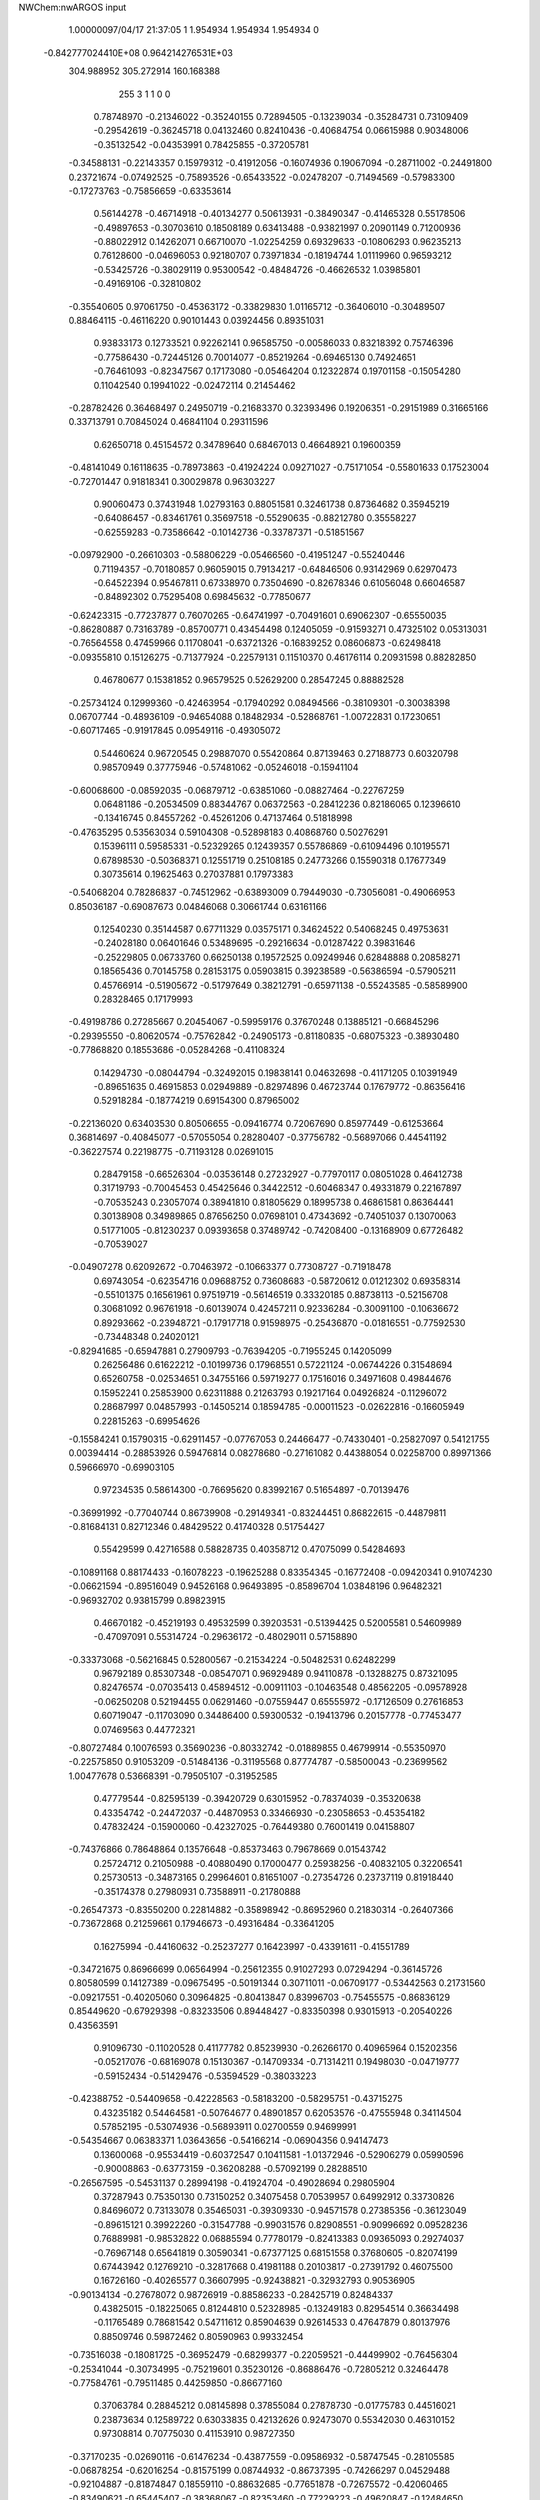 NWChem:nwARGOS input                                                            
                                                                                
                                                                                
    1.00000097/04/17  21:37:05  
    1    1.954934    1.954934    1.954934      0
 -0.842777024410E+08  0.964214276531E+03
  304.988952  305.272914  160.168388
       255         3         1         1         0         0
   0.78748970  -0.21346022  -0.35240155   0.72894505  -0.13239034  -0.35284731
   0.73109409  -0.29542619  -0.36245718   0.04132460   0.82410436  -0.40684754
   0.06615988   0.90348006  -0.35132542  -0.04353991   0.78425855  -0.37205781
  -0.34588131  -0.22143357   0.15979312  -0.41912056  -0.16074936   0.19067094
  -0.28711002  -0.24491800   0.23721674  -0.07492525  -0.75893526  -0.65433522
  -0.02478207  -0.71494569  -0.57983300  -0.17273763  -0.75856659  -0.63353614
   0.56144278  -0.46714918  -0.40134277   0.50613931  -0.38490347  -0.41465328
   0.55178506  -0.49897653  -0.30703610   0.18508189   0.63413488  -0.93821997
   0.20901149   0.71200936  -0.88022912   0.14262071   0.66710070  -1.02254259
   0.69329633  -0.10806293   0.96235213   0.76128600  -0.04696053   0.92180707
   0.73971834  -0.18194744   1.01119960   0.96593212  -0.53425726  -0.38029119
   0.95300542  -0.48484726  -0.46626532   1.03985801  -0.49169106  -0.32810802
  -0.35540605   0.97061750  -0.45363172  -0.33829830   1.01165712  -0.36406010
  -0.30489507   0.88464115  -0.46116220   0.90101443   0.03924456   0.89351031
   0.93833173   0.12733521   0.92262141   0.96585750  -0.00586033   0.83218392
   0.75746396  -0.77586430  -0.72445126   0.70014077  -0.85219264  -0.69465130
   0.74924651  -0.76461093  -0.82347567   0.17173080  -0.05464204   0.12322874
   0.19701158  -0.15054280   0.11042540   0.19941022  -0.02472114   0.21454462
  -0.28782426   0.36468497   0.24950719  -0.21683370   0.32393496   0.19206351
  -0.29151989   0.31665166   0.33713791   0.70845024   0.46841104   0.29311596
   0.62650718   0.45154572   0.34789640   0.68467013   0.46648921   0.19600359
  -0.48141049   0.16118635  -0.78973863  -0.41924224   0.09271027  -0.75171054
  -0.55801633   0.17523004  -0.72701447   0.91818341   0.30029878   0.96303227
   0.90060473   0.37431948   1.02793163   0.88051581   0.32461738   0.87364682
   0.35945219  -0.64086457  -0.83461761   0.35697518  -0.55290635  -0.88212780
   0.35558227  -0.62559283  -0.73586642  -0.10142736  -0.33787371  -0.51851567
  -0.09792900  -0.26610303  -0.58806229  -0.05466560  -0.41951247  -0.55240446
   0.71194357  -0.70180857   0.96059015   0.79134217  -0.64846506   0.93142969
   0.62970473  -0.64522394   0.95467811   0.67338970   0.73504690  -0.82678346
   0.61056048   0.66046587  -0.84892302   0.75295408   0.69845632  -0.77850677
  -0.62423315  -0.77237877   0.76070265  -0.64741997  -0.70491601   0.69062307
  -0.65550035  -0.86280887   0.73163789  -0.85700771   0.43454498   0.12405059
  -0.91593271   0.47325102   0.05313031  -0.76564558   0.47459966   0.11708041
  -0.63721326  -0.16839252   0.08606873  -0.62498418  -0.09355810   0.15126275
  -0.71377924  -0.22579131   0.11510370   0.46176114   0.20931598   0.88282850
   0.46780677   0.15381852   0.96579525   0.52629200   0.28547245   0.88882528
  -0.25734124   0.12999360  -0.42463954  -0.17940292   0.08494566  -0.38109301
  -0.30038398   0.06707744  -0.48936109  -0.94654088   0.18482934  -0.52868761
  -1.00722831   0.17230651  -0.60717465  -0.91917845   0.09549116  -0.49305072
   0.54460624   0.96720545   0.29887070   0.55420864   0.87139463   0.27188773
   0.60320798   0.98570949   0.37775946  -0.57481062  -0.05246018  -0.15941104
  -0.60068600  -0.08592035  -0.06879712  -0.63851060  -0.08827464  -0.22767259
   0.06481186  -0.20534509   0.88344767   0.06372563  -0.28412236   0.82186065
   0.12396610  -0.13416745   0.84557262  -0.45261206   0.47137464   0.51818998
  -0.47635295   0.53563034   0.59104308  -0.52898183   0.40868760   0.50276291
   0.15396111   0.59585331  -0.52329265   0.12439357   0.55786869  -0.61094496
   0.10195571   0.67898530  -0.50368371   0.12551719   0.25108185   0.24773266
   0.15590318   0.17677349   0.30735614   0.19625463   0.27037881   0.17973383
  -0.54068204   0.78286837  -0.74512962  -0.63893009   0.79449030  -0.73056081
  -0.49066953   0.85036187  -0.69087673   0.04846068   0.30661744   0.63161166
   0.12540230   0.35144587   0.67711329   0.03575171   0.34624522   0.54068245
   0.49753631  -0.24028180   0.06401646   0.53489695  -0.29216634  -0.01287422
   0.39831646  -0.25229805   0.06733760   0.66250138   0.19572525   0.09249946
   0.62848888   0.20858271   0.18565436   0.70145758   0.28153175   0.05903815
   0.39238589  -0.56386594  -0.57905211   0.45766914  -0.51905672  -0.51797649
   0.38212791  -0.65971138  -0.55243585  -0.58589900   0.28328465   0.17179993
  -0.49198786   0.27285667   0.20454067  -0.59959176   0.37670248   0.13885121
  -0.66845296  -0.29395550  -0.80620574  -0.75762842  -0.24905173  -0.81180835
  -0.68075323  -0.38930480  -0.77868820   0.18553686  -0.05284268  -0.41108324
   0.14294730  -0.08044794  -0.32492015   0.19838141   0.04632698  -0.41171205
   0.10391949  -0.89651635   0.46915853   0.02949889  -0.82974896   0.46723744
   0.17679772  -0.86356416   0.52918284  -0.18774219   0.69154300   0.87965002
  -0.22136020   0.63403530   0.80506655  -0.09416774   0.72067690   0.85977449
  -0.61253664   0.36814697  -0.40845077  -0.57055054   0.28280407  -0.37756782
  -0.56897066   0.44541192  -0.36227574   0.22198775  -0.71193128   0.02691015
   0.28479158  -0.66526304  -0.03536148   0.27232927  -0.77970117   0.08051028
   0.46412738   0.31719793  -0.70045453   0.45425646   0.34422512  -0.60468347
   0.49331879   0.22167897  -0.70535243   0.23057074   0.38941810   0.81805629
   0.18995738   0.46861581   0.86364441   0.30138908   0.34989865   0.87656250
   0.07698101   0.47343692  -0.74051037   0.13070063   0.51771005  -0.81230237
   0.09393658   0.37489742  -0.74208400  -0.13168909   0.67726482  -0.70539027
  -0.04907278   0.62092672  -0.70463972  -0.10663377   0.77308727  -0.71918478
   0.69743054  -0.62354716   0.09688752   0.73608683  -0.58720612   0.01212302
   0.69358314  -0.55101375   0.16561961   0.97519719  -0.56146519   0.33320185
   0.88738113  -0.52156708   0.30681092   0.96761918  -0.60139074   0.42457211
   0.92336284  -0.30091100  -0.10636672   0.89293662  -0.23948721  -0.17917718
   0.91598975  -0.25436870  -0.01816551  -0.77592530  -0.73448348   0.24020121
  -0.82941685  -0.65947881   0.27909793  -0.76394205  -0.71955245   0.14205099
   0.26256486   0.61622212  -0.10199736   0.17968551   0.57221124  -0.06744226
   0.31548694   0.65260758  -0.02534651   0.34755166   0.59719277   0.17516016
   0.34971608   0.49844676   0.15952241   0.25853900   0.62311888   0.21263793
   0.19217164   0.04926824  -0.11296072   0.28687997   0.04857993  -0.14505214
   0.18594785  -0.00011523  -0.02622816  -0.16605949   0.22815263  -0.69954626
  -0.15584241   0.15790315  -0.62911457  -0.07767053   0.24466477  -0.74330401
  -0.25827097   0.54121755   0.00394414  -0.28853926   0.59476814   0.08278680
  -0.27161082   0.44388054   0.02258700   0.89971366   0.59666970  -0.69903105
   0.97234535   0.58614300  -0.76695620   0.83992167   0.51654897  -0.70139476
  -0.36991992  -0.77040744   0.86739908  -0.29149341  -0.83244451   0.86822615
  -0.44879811  -0.81684131   0.82712346   0.48429522   0.41740328   0.51754427
   0.55429599   0.42716588   0.58828735   0.40358712   0.47075099   0.54284693
  -0.10891168   0.88174433  -0.16078223  -0.19625288   0.83354345  -0.16772408
  -0.09420341   0.91074230  -0.06621594  -0.89516049   0.94526168   0.96493895
  -0.85896704   1.03848196   0.96482321  -0.96932702   0.93815799   0.89823915
   0.46670182  -0.45219193   0.49532599   0.39203531  -0.51394425   0.52005581
   0.54609989  -0.47097091   0.55314724  -0.29636172  -0.48029011   0.57158890
  -0.33373068  -0.56216845   0.52800567  -0.21534224  -0.50482531   0.62482299
   0.96792189   0.85307348  -0.08547071   0.96929489   0.94110878  -0.13288275
   0.87321095   0.82476574  -0.07035413   0.45894512  -0.00911103  -0.10463548
   0.48562205  -0.09578928  -0.06250208   0.52194455   0.06291460  -0.07559447
   0.65555972  -0.17126509   0.27616853   0.60719047  -0.11703090   0.34486400
   0.59300532  -0.19413796   0.20157778  -0.77453477   0.07469563   0.44772321
  -0.80727484   0.10076593   0.35690236  -0.80332742  -0.01889855   0.46799914
  -0.55350970  -0.22575850   0.91053209  -0.51484136  -0.31195568   0.87774787
  -0.58500043  -0.23699562   1.00477678   0.53668391  -0.79505107  -0.31952585
   0.47779544  -0.82595139  -0.39420729   0.63015952  -0.78374039  -0.35320638
   0.43354742  -0.24472037  -0.44870953   0.33466930  -0.23058653  -0.45354182
   0.47832424  -0.15900060  -0.42327025  -0.76449380   0.76001419   0.04158807
  -0.74376866   0.78648864   0.13576648  -0.85373463   0.79678669   0.01543742
   0.25724712   0.21050988  -0.40880490   0.17000477   0.25938256  -0.40832105
   0.32206541   0.25730513  -0.34873165   0.29964601   0.81651007  -0.27354726
   0.23737119   0.81918440  -0.35174378   0.27980931   0.73588911  -0.21780888
  -0.26547373  -0.83550200   0.22814882  -0.35898942  -0.86952960   0.21830314
  -0.26407366  -0.73672868   0.21259661   0.17946673  -0.49316484  -0.33641205
   0.16275994  -0.44160632  -0.25237277   0.16423997  -0.43391611  -0.41551789
  -0.34721675   0.86966699   0.06564994  -0.25612355   0.91027293   0.07294294
  -0.36145726   0.80580599   0.14127389  -0.09675495  -0.50191344   0.30711011
  -0.06709177  -0.53442563   0.21731560  -0.09217551  -0.40205060   0.30964825
  -0.80413847   0.83996703  -0.75455575  -0.86836129   0.85449620  -0.67929398
  -0.83233506   0.89448427  -0.83350398   0.93015913  -0.20540226   0.43563591
   0.91096730  -0.11020528   0.41177782   0.85239930  -0.26266170   0.40965964
   0.15202356  -0.05217076  -0.68169078   0.15130367  -0.14709334  -0.71314211
   0.19498030  -0.04719777  -0.59152434  -0.51429476  -0.53594529  -0.38033223
  -0.42388752  -0.54409658  -0.42228563  -0.58183200  -0.58295751  -0.43715275
   0.43235182   0.54464581  -0.50764677   0.48901857   0.62053576  -0.47555948
   0.34114504   0.57852195  -0.53074936  -0.56893911   0.02700559   0.94699991
  -0.54354667   0.06383371   1.03643656  -0.54166214  -0.06904356   0.94147473
   0.13600068  -0.95534419  -0.60372547   0.10411581  -1.01372946  -0.52906279
   0.05990596  -0.90008863  -0.63773159  -0.36208288  -0.57092199   0.28288510
  -0.26567595  -0.54531137   0.28994198  -0.41924704  -0.49028694   0.29805904
   0.37287943   0.75350130   0.73150252   0.34075458   0.70539957   0.64992912
   0.33730826   0.84696072   0.73133078   0.35465031  -0.39309330  -0.94571578
   0.27385356  -0.36123049  -0.89615121   0.39922260  -0.31547788  -0.99031576
   0.82908551  -0.90996692   0.09528236   0.76889981  -0.98532822   0.06885594
   0.77780179  -0.82413383   0.09365093   0.29274037  -0.76967148   0.65641819
   0.30590341  -0.67377125   0.68151558   0.37680605  -0.82074199   0.67443942
   0.12769210  -0.32817668   0.41981188   0.20103817  -0.27391792   0.46075500
   0.16726160  -0.40265577   0.36607995  -0.92438821  -0.32932793   0.90536905
  -0.90134134  -0.27678072   0.98726919  -0.88586233  -0.28425719   0.82484337
   0.43825015  -0.18225065   0.81244810   0.52328985  -0.13249183   0.82954514
   0.36634498  -0.11765489   0.78681542   0.54711612   0.85904639   0.92614533
   0.47647879   0.80137976   0.88509746   0.59872462   0.80590963   0.99332454
  -0.73516038  -0.18081725  -0.36952479  -0.68299377  -0.22059521  -0.44499902
  -0.76456304  -0.25341044  -0.30734995  -0.75219601   0.35230126  -0.86886476
  -0.72805212   0.32464478  -0.77584761  -0.79511485   0.44259850  -0.86677160
   0.37063784   0.28845212   0.08145898   0.37855084   0.27878730  -0.01775783
   0.44516021   0.23873634   0.12589722   0.63033835   0.42132626   0.92473070
   0.55342030   0.46310152   0.97308814   0.70775030   0.41153910   0.98727350
  -0.37170235  -0.02690116  -0.61476234  -0.43877559  -0.09586932  -0.58747545
  -0.28105585  -0.06878254  -0.62016254  -0.81575199   0.08744932  -0.86737395
  -0.74266297   0.04529488  -0.92104887  -0.81874847   0.18559110  -0.88632685
  -0.77651878  -0.72675572  -0.42060465  -0.83490621  -0.65445407  -0.38368067
  -0.82353460  -0.77229223  -0.49620847  -0.12484650  -0.10618304  -0.66043187
  -0.13874412  -0.11045435  -0.75936929  -0.04216039  -0.05356586  -0.64057141
  -0.34874289  -0.78984936  -0.61551405  -0.34805104  -0.69517885  -0.58331130
  -0.36139573  -0.85146766  -0.53777673  -0.92803355  -0.72815230  -0.67720924
  -1.02643009  -0.73810487  -0.69201020  -0.88394418  -0.70123362  -0.76283349
   0.94588844   0.76475489   0.53320514   0.86403092   0.70992203   0.51609656
   1.02157028   0.70465009   0.55888923   0.92271766   0.56784151  -0.06353146
   0.97198517   0.65442095  -0.07229004   0.93681738   0.51292154  -0.14590253
   0.70326846   0.83193571  -0.01688138   0.66468747   0.75243759   0.02993268
   0.62962515   0.88485950  -0.05902085  -0.23768416   0.42832411  -0.43265200
  -0.27405727   0.33560189  -0.42373082  -0.28602510   0.47624799  -0.50590810
   0.02553033   0.45982514   0.41235990   0.04123530   0.39025777   0.34226186
  -0.00910039   0.54324514   0.36944351  -0.36107613   0.78557265   0.47793211
  -0.44980397   0.82550616   0.45485214  -0.37066232   0.72730795   0.55863732
  -0.31242964  -0.12210100  -0.10900328  -0.40903559  -0.09635857  -0.11115232
  -0.28503907  -0.14114127  -0.01473121  -0.42309331  -0.27592477   0.47331812
  -0.36891427  -0.34180013   0.52552031  -0.50314351  -0.32171754   0.43465305
   0.08261336  -0.39309252   0.68062403  -0.00102205  -0.43859279   0.71119924
   0.08198033  -0.38555385   0.58091060   0.61428995  -0.42876134   0.74140300
   0.59639519  -0.33339013   0.76557137   0.70718154  -0.45335559   0.76908471
   0.09277885  -0.84578424  -0.21035224   0.03016175  -0.91957834  -0.18518222
   0.16169248  -0.83459522  -0.13875812  -0.58752181   0.61070708  -0.30170247
  -0.67268174   0.66312374  -0.30223067  -0.51163249   0.67056300  -0.27604938
  -0.74573968   0.13567683  -0.04071297  -0.67312687   0.10690553  -0.10315967
  -0.70854189   0.19967683   0.02652039   0.69456476   0.95808904   0.52581084
   0.77946363   1.00809414   0.54288928   0.71241967   0.85976317   0.52944730
   0.93972792   0.61681762   0.82745136   1.00232948   0.61467950   0.74949962
   0.84667466   0.63394825   0.79508419  -0.63344643  -0.97528947  -0.36169836
  -0.54828789  -0.96722982  -0.41349668  -0.68670143  -0.89124457  -0.37171634
   0.36969697  -0.96304313   0.09175769   0.40831882  -0.98181566   0.00144742
   0.44374592  -0.94855563   0.15738440   0.89010555  -0.15386787   0.12214567
   0.80253412  -0.15020345   0.17028937   0.90326273  -0.06937831   0.07029586
  -0.31664350  -0.41900712  -0.01852489  -0.28440578  -0.36814263  -0.09835930
  -0.33709524  -0.35518966   0.05569813   0.57204060   0.00275595  -0.34193179
   0.63662038   0.07805380  -0.32929510   0.50688386   0.00156719  -0.26608202
   0.57996932   0.11123970   0.66456079   0.54473901   0.14578143   0.75154179
   0.66869043   0.15322581   0.64543668  -0.31184430   0.38488954   0.88428195
  -0.27760169   0.42714506   0.80036583  -0.41026338   0.36922327   0.87602036
   0.71016889  -0.47965566  -0.63540576   0.71797598  -0.57432436  -0.66666095
   0.65719420  -0.47674142  -0.55064027  -0.40330922   0.63451514  -0.92631787
  -0.44447439   0.69741580  -0.86037141  -0.32087212   0.67588763  -0.96495002
   0.04142213   0.18688086   0.90804715  -0.05243420   0.15577664   0.89309663
   0.06937844   0.24616697   0.83252495  -0.24926913   0.73693877  -0.45744171
  -0.27518516   0.66788833  -0.38991101  -0.21820688   0.69181524  -0.54110176
   0.96017188   0.82145210  -0.49445933   0.93985583   0.72746564  -0.52191480
   1.03207865   0.82113287  -0.42496606   0.83395321  -0.31146778  -0.84675428
   0.88322307  -0.36278102  -0.91703538   0.77959135  -0.37450291  -0.79133443
   0.85436933   0.12448590  -0.73927497   0.75861002   0.09900096  -0.72583352
   0.89234608   0.07245743  -0.81576553  -0.81557287   0.72790574   0.31443537
  -0.88271779   0.79960197   0.33317600  -0.84837775   0.64095970   0.35137081
   0.69459114   0.44624582   0.66072372   0.75146657   0.37424547   0.62096024
   0.66830181   0.42049945   0.75370757  -0.37262246  -0.73816973   0.52725534
  -0.34263480  -0.81490224   0.58393746  -0.36098813  -0.76143693   0.43069821
  -0.87276006   0.54532710   0.59968464  -0.92828134   0.48735700   0.54004527
  -0.77946596   0.50953809   0.60360338  -0.79934148  -0.09411166   0.77188494
  -0.78371907  -0.14140950   0.68517362  -0.71174452  -0.07782845   0.81729011
   0.75960758  -0.94591973   0.86712959   0.75082067  -0.85620911   0.91042850
   0.67090948  -0.99209688   0.86769241  -0.54821987  -0.92322893  -0.05346059
  -0.60115610  -0.98659924  -0.10986945  -0.50534499  -0.97329583   0.02173948
  -0.49186753   0.17217565  -0.28839939  -0.39598009   0.17769800  -0.31624008
  -0.50991776   0.08228744  -0.24847070  -0.57924328   0.29848866   0.86311227
  -0.65697680   0.33090117   0.91702822  -0.56756284   0.20016787   0.87713335
   0.34732678  -0.21877947   0.55446099   0.37055205  -0.21346607   0.65158130
   0.40004937  -0.29208298   0.51148513   0.24486190  -0.53348876   0.28322637
   0.33384226  -0.57366352   0.30487088   0.18609995  -0.60291687   0.24167194
   0.68099496   0.69834705   0.58022407   0.58624032   0.72424223   0.59895899
   0.69391224   0.60144551   0.60127724   0.43426212   0.51118480  -0.87644131
   0.42576719   0.43942400  -0.80731661   0.34318723   0.53998071  -0.90604130
  -0.77497746  -0.19757873   0.52854829  -0.71707078  -0.26692716   0.48568091
  -0.86613630  -0.20019082   0.48752095   0.22435439  -0.00566181   0.79811114
   0.20395773   0.06075969   0.87002888   0.17806297   0.02128763   0.71366688
  -0.22288336   0.49822385   0.66341224  -0.14540875   0.46209646   0.61152296
  -0.30372506   0.50167417   0.60465245  -0.24080729  -0.66821824  -0.04649276
  -0.27374427  -0.57422162  -0.03756022  -0.30103791  -0.71899034  -0.10809199
   0.40081871   0.34289413  -0.19428541   0.35053847   0.42551859  -0.16888667
   0.49432123   0.36729339  -0.22001390   0.74603514   0.38188031  -0.78388021
   0.64759178   0.37472467  -0.79993332   0.78376012   0.29088151  -0.76667427
  -0.36499622   0.72138874  -0.15511372  -0.38809872   0.77408626  -0.07332591
  -0.32985448   0.63171016  -0.12822860  -0.51062456   0.63853182   0.72150334
  -0.52102272   0.72212917   0.77538618  -0.51087874   0.55926545   0.78246873
   0.19827055  -0.37382683  -0.57190094   0.28001559  -0.43142671  -0.57187323
   0.17514520  -0.34872537  -0.66589634   0.78072802  -0.51910329  -0.13604041
   0.83391502  -0.44203902  -0.10093713   0.81664898  -0.54659578  -0.22522476
  -0.20339042  -0.40822064   0.96592404  -0.28982783  -0.45305055   0.94314571
  -0.22137082  -0.31493303   0.99713505   0.55925483   0.74898645  -0.36738804
   0.63600165   0.81299675  -0.36383725   0.47480245   0.79673723  -0.34314637
  -0.32035647   0.65139039   0.24253349  -0.31449503   0.71049107   0.32298691
  -0.31205981   0.55578644   0.27065910   0.86835140   0.07705044   0.37817234
   0.77851893   0.07913649   0.33428867   0.93587891   0.11978055   0.31805436
  -0.85751509  -0.33755643   0.21293495  -0.90344614  -0.40613688   0.26938901
  -0.91183786  -0.25360891   0.21157507   0.47924548   0.96510598  -0.12906437
   0.42800895   0.88706640  -0.16490628   0.50895725   1.02318952  -0.20485033
  -0.07606417   0.96215183   0.11028619  -0.13198554   1.03641707   0.14713012
   0.00735851   0.95303070   0.16466872  -0.76070118  -0.75192003  -0.96571117
  -0.67497184  -0.76368233  -0.91559002  -0.74393706  -0.76320312  -1.06364817
   0.80892064  -0.73734149  -0.34907120   0.84530165  -0.78326151  -0.26802940
   0.86990084  -0.66253788  -0.37525968   0.07908179   0.19211045  -0.77627777
   0.06319960   0.18238036  -0.87452786   0.11849546   0.10754377  -0.74029111
   0.09947713   0.67922831   0.23596207   0.12475189   0.77586014   0.23111680
   0.06592578   0.64897846   0.14674743  -0.45717184  -0.51611056   0.87570975
  -0.42520973  -0.60896711   0.89457997  -0.45603933  -0.49981280   0.77705328
  -0.62615820  -0.67567120   0.50059486  -0.52947756  -0.69804427   0.51293582
  -0.66082873  -0.72142432   0.41871320   0.86742030  -0.52046010   0.78703467
   0.92178674  -0.55192948   0.70922741   0.92395066  -0.46297870   0.84619722
   0.49091427  -0.93207032   0.67922545   0.55421738  -0.97075250   0.61217021
   0.52897803  -0.94270205   0.77108467  -0.04007480  -0.52394966  -0.78297380
  -0.10739408  -0.48123521  -0.84333596  -0.07902952  -0.60687283  -0.74289542
  -0.95418476  -0.78146395  -0.14013767  -1.00109237  -0.78624952  -0.05195165
  -0.86060627  -0.74896819  -0.12645947   0.33313234  -0.52178255   0.73669687
   0.37344122  -0.47116209   0.81293835   0.23933307  -0.49051255   0.72173408
   0.39282063  -0.89869710  -0.90887164   0.39623807  -0.80113732  -0.88718269
   0.48302448  -0.92931621  -0.93929754   0.47074340  -0.70291401   0.28726580
   0.53175873  -0.68390790   0.21035093   0.46418276  -0.80174193   0.30104981
  -0.06850431  -0.68661151   0.50117709  -0.08284195  -0.62754168   0.42177187
  -0.07303052  -0.63188716   0.58475196   0.37459038  -0.62530065  -0.17778036
   0.43569708  -0.69219384  -0.22010381   0.30415233  -0.59821921  -0.24339344
  -0.70107045  -0.69695740  -0.01549007  -0.68306233  -0.61141701  -0.06405497
  -0.62806075  -0.76244361  -0.03501285   0.11430642  -0.31099108  -0.82661761
   0.07449323  -0.40242096  -0.81916862   0.09747647  -0.27460852  -0.91823126
  -0.49430073  -0.82989039  -0.84863926  -0.44468645  -0.82037334  -0.93494018
  -0.43365379  -0.80683961  -0.77254320  -0.53138811  -0.26278880  -0.53533155
  -0.52889610  -0.35405894  -0.49454491  -0.57046664  -0.26833359  -0.62721258
  -0.95895036  -0.09239493  -0.47348608  -1.03724771  -0.14331369  -0.43775366
  -0.87453622  -0.12940977  -0.43470266   0.61162896   0.95894050  -0.67198661
   0.63568898   0.87775544  -0.72518531   0.66117967   0.95783849  -0.58513321
   0.22604955   0.03303255   0.37283090   0.18362958   0.02930195   0.46331090
   0.32246005   0.00748824   0.38007679  -0.28649217   0.00011677   0.63548441
  -0.20745386  -0.00888611   0.57488824  -0.34521384  -0.08026064   0.62593260
  -0.11063137  -0.54448611   0.74361467  -0.14024515  -0.50263373   0.82947154
  -0.09824563  -0.64281838   0.75693224   0.54582429   0.21513705   0.33541140
   0.52968387   0.28179234   0.40818887   0.51115137   0.12572047   0.36373921
   0.87398244   0.22489252   0.61590359   0.95985405   0.25644565   0.65628263
   0.89351752   0.16935559   0.53507025  -0.62444922   0.54808581   0.13002365
  -0.54818774   0.57534276   0.18868579  -0.66726362   0.62955509   0.09091249
  -0.68983553   0.23634054  -0.63601793  -0.67877603   0.28786900  -0.55103261
  -0.77431607   0.18298713  -0.63196188   0.56026719   0.05708631  -0.83052278
   0.50393117   0.02772091  -0.75329632   0.59956245  -0.02307773  -0.87557395
   0.04872321   0.77157038   0.78204450   0.10289965   0.84877576   0.81527463
   0.04748995   0.77222680   0.68205426  -0.52494893  -0.05055017   0.30262829
  -0.52732142  -0.11250941   0.38108480  -0.55659721   0.04006765   0.33067819
  -0.84288976   0.36874243  -0.21909228  -0.77138953   0.36632517  -0.28896269
  -0.80744966   0.33059141  -0.13371958   0.04186090   0.50864839   0.02498563
   0.04811380   0.41499548  -0.00951124  -0.05044085   0.54385428   0.00946361
  -0.15784450  -0.11669105  -0.93396234  -0.07298820  -0.14219229  -0.98032068
  -0.19312728  -0.03176529  -0.97324009  -0.06157350   0.91573033  -0.83681438
  -0.11403975   0.94614671  -0.91632624   0.01997729   0.97273671  -0.82682732
  -0.23180640   0.10807161   0.88528966  -0.26907732   0.07597955   0.79822085
  -0.25351370   0.20495548   0.89721906   0.71430977  -0.44821195   0.32021193
   0.64441607  -0.51176473   0.35301306   0.67440548  -0.35709712   0.30992919
  -0.33987435   0.24251003   0.47378978  -0.37881903   0.33243944   0.49368987
  -0.33424619   0.18914705   0.55817412  -0.52829728  -0.90279389   0.25642478
  -0.55790454  -0.97594179   0.31784785  -0.59850681  -0.83167175   0.25292270
  -0.20218600   0.95744998   0.81872045  -0.21435719   0.86491219   0.85461782
  -0.20676219   0.95538935   0.71884647   0.21043757  -0.97021279   0.81567973
   0.26264402  -0.94787679   0.89799370   0.21552763  -0.89395084   0.75119558
   0.96451483   0.49861735   0.34723525   0.86706012   0.48197148   0.33221882
   1.01447980   0.48363930   0.26191726   0.47407708  -0.00952200   0.44901985
   0.50524216   0.04019230   0.52999656   0.43362246  -0.09663902   0.47684157
   0.06739411   0.39637300  -0.36205507  -0.03048313   0.41600744  -0.36793179
   0.11931578   0.47544484  -0.39448628  -0.80694292   0.78550937  -0.29811070
  -0.73663368   0.85242330  -0.32217600  -0.83380848   0.79818198  -0.20262433
  -0.89738587  -0.97373418   0.27072210  -0.98684472  -0.94649594   0.23529341
  -0.82867492  -0.90651660   0.24314308  -0.08404586  -0.02293270   0.10583097
  -0.12325161   0.06572361   0.08127558   0.01574834  -0.01732161   0.10272715
   0.59066499   0.71192152   0.23570761   0.65391738   0.63616627   0.25184074
   0.49845659   0.67596050   0.22141016  -0.53039824   0.84547247   0.92566774
  -0.54629906   0.91225516   0.99838112  -0.50919492   0.75650255   0.96610008
   0.24278738  -0.32831514   0.10772167   0.24504484  -0.40449364   0.17246533
   0.18650889  -0.35315846   0.02888298   0.04954496  -0.39010670  -0.05654841
  -0.01065383  -0.36496032  -0.13233604  -0.00208756  -0.44263352   0.01109045
  -0.11145571   0.25652535   0.09436344  -0.08308598   0.24664259  -0.00101732
  -0.03160154   0.27688090   0.15101114   0.15966415   0.93854073   0.23851290
   0.23741020   0.96419234   0.18108863   0.16424623   0.98834454   0.32510727
  -0.21802796  -0.96418454   0.56638805  -0.14472624  -0.92857570   0.50843230
  -0.26547556  -1.03809454   0.51857554  -0.73799592  -0.50680128  -0.62041931
  -0.78075873  -0.59253793  -0.64906488  -0.80828158  -0.43656568  -0.60915499
  -0.26314544  -0.56487904  -0.49381334  -0.20482327  -0.62465035  -0.43880502
  -0.22857385  -0.47115265  -0.48932250  -0.02152764  -0.61904047   0.08819399
   0.06866819  -0.65046771   0.05857911  -0.09112170  -0.65282035   0.02482533
  -0.10177058   0.03862441  -0.21511332  -0.02527003   0.05291964  -0.15231752
  -0.17605224  -0.00809046  -0.16715545  -0.05660761  -0.25496823  -0.26766402
  -0.06786673  -0.28423380  -0.36262063  -0.10023056  -0.16591228  -0.25477695
   0.74755119   0.96853360  -0.45423795   0.82231838   0.91201557  -0.48910311
   0.78437868   1.05452616  -0.41889652   0.09291014   0.80153714   0.51239067
   0.07947229   0.90055821   0.51616597   0.12347700   0.77545827   0.42081797
  -0.13510995   0.09936706   0.36491878  -0.11419332   0.05294964   0.27884951
  -0.23258555   0.12146586   0.36810460  -0.42925589   0.53078575  -0.58369067
  -0.46607199   0.62057525  -0.60782407  -0.50458939   0.46775044  -0.56494465
   0.82482914   0.11810326  -0.29753041   0.88846110   0.04906320  -0.33194617
   0.86141142   0.20933994  -0.31590444  -0.81539837  -0.40569848  -0.23884977
  -0.72740607  -0.43371119  -0.20047475  -0.87581056  -0.37533848  -0.16517048
  -0.61007912   0.86953609   0.44149910  -0.68914940   0.83160197   0.39344815
  -0.63910137   0.90594588   0.52999790  -0.93323808  -0.70293461   0.57126561
  -0.98090950  -0.77927496   0.61484985  -0.83574734  -0.72406920   0.56427386
   0.11636733  -0.79926267  -0.88208642   0.06436131  -0.73276993  -0.82847590
   0.21417037  -0.78584332  -0.86613377   0.23776217   0.85431954  -0.79907169
   0.29817990   0.91409815  -0.85176149   0.19704257   0.90599843  -0.72376428
  -0.70813420   0.34911862   0.50329747  -0.75383219   0.37972717   0.41978214
  -0.71550450   0.24967804   0.51086379  -0.88646277   0.15796905   0.20132310
  -0.88744836   0.25317471   0.17074677  -0.87237029   0.09779653   0.12270586
  -0.01126381  -0.66556536  -0.38657168   0.06478360  -0.60071187  -0.38328288
  -0.00201483  -0.73166938  -0.31210883  -0.31902145  -0.88732865  -0.19175705
  -0.24550550  -0.92299379  -0.13410808  -0.40590992  -0.89340563  -0.14263004
   0.44456598   0.05622446  -0.58145912   0.35868702   0.10305071  -0.56067190
   0.49875034   0.04720057  -0.49789702   0.01842920   0.05103722   0.57305112
  -0.02697164   0.06049484   0.48445475   0.01984631   0.13960215   0.61946497
  -0.88441627   0.61338986  -0.89138864  -0.81931913   0.68912762  -0.88627456
  -0.94808902   0.62913000  -0.96687393  -0.89407159  -0.16653012  -0.84108393
  -0.99225011  -0.17690830  -0.85699845  -0.87013303  -0.06944499  -0.84227714
   0.37802418  -0.84928808  -0.58360161   0.28355458  -0.88098881  -0.57520171
   0.43552157  -0.92409165  -0.61674488   0.94512808  -0.95249031   0.67236851
   0.94241353  -1.04341407   0.63082936   0.87213310  -0.94460769   0.74026252
  -0.64842919  -0.39867037   0.39701506  -0.70649740  -0.41227693   0.31674710
  -0.61342564  -0.48698012   0.42825828  -0.57876997  -0.45712505  -0.13000209
  -0.54436716  -0.49461525  -0.21608886  -0.51256596  -0.39184111  -0.09319128
   0.28115379   0.59955182   0.51051157   0.22636267   0.53109888   0.46242697
   0.23995343   0.68985366   0.49834164  -0.73958092   0.94536181   0.68063817
  -0.74992104   0.86505735   0.73932612  -0.82985262   0.98149603   0.65728568
  -0.03518382  -0.78428789   0.84159042   0.03491032  -0.80587539   0.90956683
  -0.07840483  -0.86882325   0.81019428  -0.97175889  -0.37251308  -0.60069597
  -1.06231735  -0.40445148  -0.62860840  -0.96574935  -0.27355809  -0.61380306
   0.67569069   0.47458344   0.01873233   0.76135842   0.51778284  -0.00946079
   0.61445195   0.46735785  -0.05999255   0.89207271   0.44247591  -0.37944805
   0.89186048   0.44207502  -0.47944702   0.98314229   0.41802432  -0.34615465
   0.54326516  -0.43076414  -0.12146166   0.63550979  -0.46896117  -0.12711096
   0.47642675  -0.50510951  -0.11913947   0.62126723   0.50302939  -0.25721760
   0.60246422   0.59810408  -0.28186006   0.69413123   0.46719380  -0.31558409
   0.07372537   0.27987567  -0.12902595   0.13175485   0.19976199  -0.11438434
   0.09603725   0.32161352  -0.21711756  -0.09614529  -0.24067743   0.29790806
  -0.09281946  -0.16180411   0.23652452  -0.02658410  -0.23058538   0.36903746
   0.94710465   0.06546957  -0.03233715   1.03925304   0.09018953  -0.06229708
   0.88142066   0.08806700  -0.10427441
  -0.30165901   0.41548931   1.14909307
  -0.31721843   0.46224492  -0.51864644  -1.53428544  -0.40368647  -0.68755645
   1.02016978  -0.33085120  -1.74978278  -0.29000249  -0.32571485  -0.32808714
   0.27511683   0.42695177  -1.63365218  -0.50813532   0.76979227   0.42038500
   0.07348034   0.45820620  -0.12457982  -0.00253541  -0.12513650   0.86286460
  -0.52851591  -1.59299811  -0.26019657  -0.34992292  -0.10248227   0.33938571
   1.15047946   0.84504472  -1.19305323  -0.30923367   3.27095990   0.74845893
   0.27258937  -0.32329962   0.05113959  -0.82912623  -1.25261053  -1.25553827
  -1.36101526  -0.41641368  -0.13323487  -0.25798665  -0.08042017   0.11049657
  -1.62280062  -0.04420165   0.64349112   0.34954089  -0.19825009  -0.24446165
   0.51639335   0.24084494  -0.21678880   1.43412975  -0.72607619  -0.15691529
  -0.58223988   0.02403706   0.51766383   0.42853082  -0.01324934   0.63047819
   0.54076743  -1.88510645  -0.48986955  -0.41630338   1.84428579   0.35267809
  -0.08594477   0.47645630   0.41356427  -0.74469158   1.01749027   0.29558682
  -1.15967143  -0.30320943   1.85804806  -0.07152503  -0.02933512  -0.10149077
   0.00019224  -0.48080093   1.20558399   0.05972555   0.65411881  -0.47041384
   1.23303032  -1.31809097   0.26360846  -1.39727717   1.17368574   1.84855713
  -0.89216625  -1.14269570   0.43682521   1.06823152  -0.32440806  -0.43341683
   0.10042043  -0.66883961   0.17979352   0.23428003  -0.39503367  -0.15325300
   0.22121617   0.40598024  -0.33464426   0.00531940   0.24609709  -0.48882748
   1.52500514   1.56574746   0.37627609   0.20831221  -0.17108027  -0.48373419
   0.28502210  -1.70484992  -0.81866203   0.33905503   1.08964771  -0.54898131
  -0.41446767  -0.03372269   0.47429415   0.02038137   0.78326246   1.25370458
   0.06911332   0.98799830   0.84739193   0.44298684  -0.20796895   0.09220727
   0.59771028   0.83097096  -1.03260401   0.71481225  -1.38434196  -0.35164053
  -0.46286679   0.45198984   0.22249260  -0.42615080   1.66622611   2.40305113
   2.71243735  -1.83166134   0.77908567   0.60186291  -0.10341970  -0.43364422
  -1.10330736  -1.06578125  -1.54902698  -1.72242957  -1.16061460  -1.19880053
   0.30125631   0.05572888   0.11346475  -1.12721979   1.47750866  -1.27789659
  -1.09876632  -1.96959219  -0.32466792   0.15316924   0.35133356  -0.65266937
  -1.04353856   1.23268674  -0.27851314   0.86163065  -1.03658794  -2.79939546
   0.27418446   0.08524868   0.08434204   1.09626820  -0.17639925  -0.44684098
  -0.76306750   0.21706499   0.76336897  -0.06070404   0.11572181  -0.05681415
   0.83884141  -1.03673972  -1.46215163  -0.34846109   1.06277249   1.39295080
   0.21216794  -0.03581012  -0.29170982   0.29823465  -0.64188071   0.39429222
  -1.12072935   0.89580588  -1.87618703  -0.20335616  -0.37952172  -0.23193218
   0.59858365   0.43633299   0.26471021  -2.16479903   1.33663853  -0.35235849
  -0.23091580   0.19634250   0.34359650  -0.76622888   0.61634483   1.76466595
   0.29039047  -0.60684811   0.76921063  -0.36622111   0.27429738  -0.44491193
  -3.97523130   1.64477257   1.99418087  -1.20961952  -0.37544305  -1.39764616
   0.61227441   0.10047434   0.07574144   1.04526774   0.17885875  -0.05222713
   0.64916188   0.29909384   0.00199077  -0.17973270   0.19490129  -0.14726366
  -0.26253416   0.49805488  -0.05840477   0.15360597  -0.40460840  -0.14719519
  -0.31291343  -0.24258196   0.41691192  -1.51581552  -0.11160710   0.25856883
   1.26278527  -1.29106834   0.85773128   0.02460447  -0.30895453   0.31102700
  -0.51379880  -1.83185038   1.50640532   0.49249212  -0.58817248  -0.92983339
  -0.39849185  -0.19158108   0.47408383  -1.95146397  -3.05279403   2.16117743
  -0.33365880   0.23702786  -1.10286871   0.00059546  -0.50351484  -0.47229536
  -0.96549333  -0.41286589   0.14404692   1.68265297   0.26676617   1.44398502
   0.81471677   0.13272624   0.68038881   0.62209980   0.99737379  -1.16472410
   0.15427662   2.76833965  -1.86206924   0.07367484   0.00185495  -0.75709605
  -1.68019685   2.42782255  -0.07797603  -2.50074168   2.14812721   0.46810087
   0.02311957  -0.17761720   0.01346509   0.48846641  -0.79072725   0.64688344
   0.04649766  -0.45401530  -0.26604577  -0.52868227  -0.12228676  -0.04186046
   1.20668688   0.22203478   0.56297059   0.01446459  -0.58212930  -0.60089177
   0.04534972   0.03888230   0.02589973   0.08051323   1.75427806  -1.23317719
   1.68714773   0.21238770   1.36842418  -0.36280310   0.27312397  -0.41263832
  -1.17479012   1.11819522   2.32054601  -0.04191117  -0.07515426  -1.55663970
  -0.22308162  -0.46325168   0.23023761   0.10592433   0.71924232   3.42560174
  -0.59644191  -0.88411294  -1.34421775   0.11193197   0.18096769  -0.22019042
   0.16009124   0.50631619  -0.09145422   0.93268597   0.07803803  -0.22809968
   0.36244177  -0.56861467   0.63255776   0.84618359  -0.04864030  -0.49492754
   0.81992395   0.16812669  -0.31370458   0.56551091  -0.07829994  -0.10861977
   1.86245674  -1.64053733   0.48143569   0.91206110  -0.48892788   0.88893754
   0.25227843   0.04567823   0.44471749   1.00543539   0.20667758  -0.11961985
  -1.04310033   0.08382239   1.63659604  -0.68318149  -0.04411762  -0.40810044
  -1.60621606   0.11348856  -1.23338480   0.22864643   0.23450563  -0.90150021
  -0.48040485  -0.27595030   0.13854590   0.37542055   0.04974049   0.13921061
  -2.81267722  -1.02061387   0.14895206   0.32361596  -0.18682987   0.06702801
   0.02510278  -0.82268718   0.91908668  -0.41074636  -1.31274560   0.21100992
  -0.12619401  -0.00484428   0.09905071  -0.73324594  -1.50772660  -1.31418384
   0.85809787   0.07503071   2.90036990  -0.26136156   0.57045006   0.50391759
  -1.04875318  -0.62754164  -0.58776107   1.09696790   0.52314707   2.43981794
  -0.08926128  -0.11780328   0.27950204  -0.97014181  -0.73960345  -0.39834282
  -1.89860162   1.11835203  -1.07799726   0.01074494  -0.70880097   0.07597166
   0.33113177  -0.17916893  -0.19801089  -0.94216091  -2.03239745  -0.56464688
  -0.34707568  -0.06919830   0.14277509  -1.68098089  -1.21803761  -0.29154368
   1.18569318   1.29704535  -0.42432972  -0.45974116  -0.38847945   0.05588155
   2.39991049   1.36098630   0.76590743  -1.01643738  -0.63385352  -0.05133116
  -0.29474456   0.65386992  -0.46241638  -0.19158935   0.01369615  -1.01986307
  -1.33824342   1.51611267  -0.13865445  -0.12121391   0.02127049   0.46873704
  -0.13764496   0.51766729  -3.07802109  -0.84590974  -1.07668578  -0.45844373
  -0.26739211  -0.23636949  -0.22133578   0.01580079   2.90068729   0.38690874
   0.56629279  -1.46852085  -0.84808650   0.56231576  -0.09025041  -0.02601866
  -0.27667662   1.12864241   1.34016358   1.58903762   0.68798123   2.26285184
   0.85985586  -0.31704669   0.12856601  -0.12332774   0.16113049  -0.56308699
  -0.07853207  -0.16695452   0.26534112   0.35039628  -0.58011462  -0.37246041
   0.91509206  -1.30293201   0.33354154   0.79541119  -0.94371566   0.47430717
  -0.05894548  -0.37701825  -0.02158845   1.35363384   1.26783598  -2.86449394
   1.03153677  -0.33935351  -2.27867704   0.26517121  -0.17538045   0.33200684
   2.05582745   2.02961214  -1.65912906   0.75645362   0.31393232   0.88282003
  -0.29036358  -0.63752711   1.16499154   0.00070115  -1.07656842   0.49972829
  -1.24152251  -0.39691274   1.24425246  -0.07151359   0.68954732   0.33368123
   1.06678212   0.27357788  -1.62392736   0.94415710  -0.19430110  -0.72349677
   0.21280568   0.41444265  -0.37846852  -0.51322632   0.37126382  -2.57071888
   0.03132469  -2.62915256  -1.03373000  -0.15844443  -0.09975337   0.34095794
  -2.19160586   1.18339991  -0.39890855  -1.44403432  -2.79975595   1.14312492
   0.00582547   0.34846105  -0.01334782   0.13140584   0.44440389   0.16789436
  -0.03524368   0.18423476  -0.56730676  -0.30149326  -0.21769645   0.36298553
   1.12057506  -0.32661076  -0.72337909  -1.31249842   0.40596201   1.04156503
  -0.18464015   0.01411383   0.60743165  -1.28844907  -1.45496145   1.01580361
   0.86667482   1.15119166  -0.64955598   0.66179911  -0.01521474  -0.16322791
  -1.39704506   0.56354540   0.71567842  -1.18571129   0.76021446   0.92054576
   0.13811652  -0.22100684   0.12496623  -0.80482525  -0.76505751   0.42389740
  -1.59596438  -0.06614504  -0.41838515   0.52991346  -0.31682407  -0.04379903
  -0.65829735  -0.54109031   0.96929635  -0.30207744   1.15153271  -1.95629595
  -0.15166912   0.61554296   0.39558478  -0.15152855   0.49010760   0.00921094
  -0.54521134   0.11387543   2.91094745   0.27100518  -0.25048053   0.00514652
  -1.46218489   0.53755398   0.18440820   0.32766824  -1.23510192  -1.64317247
  -0.01960074  -0.14264787   0.34291678   0.74088270   1.32728772  -2.08693199
  -0.34955987  -0.19115310   0.73888882   0.69533852  -0.31089794  -0.03078475
   0.35534077  -0.27410187   0.24006469   0.08519748   0.34533664   0.71337951
   0.04340838   0.34301525   0.01223470   0.15494592   0.19959023  -0.57003047
  -0.05845769   0.39366386   0.32145875  -0.27823417   0.18428762  -0.86494375
  -1.10969653   1.06309095  -1.55784154  -0.50548770  -0.91818833  -1.65890633
  -0.63337092  -0.55897523   0.06373734  -0.82842329  -0.22457597   0.67341259
  -0.91195115  -0.59705473  -0.02035770   0.66339141   0.17691739   0.01556292
   2.29733042   0.34029845   0.47997257   0.26941786   0.19207382   0.16444370
   0.29908779   0.24906979  -0.00392511  -2.41919745  -0.90370249  -2.01617745
   1.45027809  -0.74090286  -1.12117423  -0.59712613  -0.38781954  -0.35827040
  -1.46124850  -0.41425079   0.20906815  -0.14423334  -0.91797538  -0.55539752
  -0.23029300  -0.08286881   0.55811235   2.74130077   0.36556478  -1.04780107
  -0.45291393  -0.26723375   0.67484920   0.36729421  -0.08600412  -0.25947020
   0.46228414   0.84318362  -0.24567530   0.83951993  -0.69199279  -0.32458505
   0.81472865  -0.41096606  -0.38587376   2.48389516  -1.52479221  -0.63563548
   0.71724677   1.05627927   1.98230372  -0.36073260   0.02654851   0.00845767
  -0.70869448  -0.56342200   0.35347500   0.52784028   0.32133945  -0.88018875
   0.02123793   0.19200048  -0.00433478   0.47660689   0.01190038   0.05088877
  -0.05779333   0.70109363   0.98159874  -0.18097839   0.49162744  -0.01439769
  -0.03641356  -0.25603085   0.81327768   0.30315154   0.79516631   0.20865542
  -0.67704681  -0.07226485  -0.44369108  -0.13647584   0.88495799  -1.23223041
   0.56379988   0.40964795  -0.36703132   0.39387303   0.07196537   0.61468061
   0.71230804   0.44426327   0.89762865   0.12013184  -0.25796247  -0.24332115
  -0.82250581  -0.55753045   0.61358780  -0.79944300  -0.24235019  -0.35746332
  -1.29745961  -0.74326480   3.36768688  -0.58817413   0.42215693  -0.31395605
  -0.74433722  -0.00802655   1.47991849  -0.86563574   0.00457530  -0.19580990
  -0.24879976  -0.09228480  -0.20739771   0.17969555  -1.73319728   1.26096710
  -0.75645928  -2.58393591   2.73195821  -0.21996548  -0.03712061  -0.53876963
   2.43176601  -1.14911039  -0.52109876   0.43860733  -0.93373809  -0.73339109
   0.22797509   0.35647196  -0.28588725   0.36408303   0.78050690  -2.09555491
  -0.42615431  -0.08418192   0.41694290  -0.00474319   1.03507018   0.19320949
   1.01387195  -0.94570382   1.15144665   3.97199019   1.69562217  -2.17658940
   0.06744723   0.00998195   0.42222224  -0.97604956   1.57371988  -1.16320038
  -1.50244250  -1.69356219  -2.21034305  -0.32635093  -0.00946094  -0.52272536
  -0.49404797  -0.46027162  -0.61195800   0.53778843   0.40075305  -0.26658390
   0.15601574   0.64935677   0.06928563  -1.50332540   0.42719870  -0.05560470
   1.70285567   1.87826153  -1.09086285   0.03100250   0.49102009  -0.37308218
  -0.65947113   0.64491037  -1.58402189  -0.94199898   0.40741263   0.83745917
  -0.42173616   0.04399851   0.28266969  -0.07388601  -0.02671318   0.96985351
   0.10914051   0.83433649   2.51818735   0.27151446   0.09741881   0.41155225
   0.12060952  -0.41682403   0.60696539  -0.82937412  -0.32392850  -1.75672682
   0.17801861   0.48667043   0.36678638   0.06656415   0.49341634   0.17789067
   0.74827998   1.03634503  -0.32619196  -0.02448548  -0.38133548  -0.31517050
  -0.17429395  -2.72452875  -0.22084591   0.25565486  -0.27690728  -1.70725330
  -0.26977108  -0.56092419   0.54733301   0.69376459  -0.19839293  -0.50549237
   0.03861474   0.38741851   1.35986681   0.54135824   0.20142015   0.40537547
   0.05167945   3.51905160   1.03661234   0.69965476   0.03119366   0.43306780
  -0.64863819  -0.46027158   0.29313782   0.06155592  -1.71782317   0.85554735
   0.30080982   0.74080002   0.35174345  -0.26921077   0.33863757  -0.61671218
  -1.15355976   0.88713258  -0.23900134  -0.62850542   1.32724320  -1.34728417
  -0.51033085  -0.42192707   0.22665607  -2.09782873   0.28532153   0.15165679
   0.32883841   2.04639133   1.75191657  -0.35640671   0.26105206   0.28087711
  -3.21308734   1.45491455   1.69056554   1.26058455   0.59419137  -0.59200014
   0.12697617   0.35899335  -0.44948055   0.51606258   1.72613493  -1.74545803
   0.47872798   1.25541816   0.97475055   0.48218485  -0.45094070   0.14222524
  -0.15434358  -2.19316077  -0.50873614   1.04246816  -0.61489930   0.09249480
  -0.14328310  -0.51843985  -0.39530943   0.62167430   2.51493791  -0.75261884
  -0.77341572  -0.09482467  -0.12323922   0.13617380   0.53501266  -0.07122222
  -1.61481830  -0.31744498   0.71250637   0.38941299   1.59190730  -1.90599215
  -0.27295605   0.43512899   0.15162586   0.66530805  -1.79663404  -0.50031977
   0.78096552  -0.59391757   0.05623767  -0.37827045   0.02601095  -0.32263017
   1.23266087   0.28500819  -0.09574389  -0.47291643  -1.34998760  -1.17990844
   0.89808198   0.17540904   0.33056094   0.62329088   0.06805414  -0.64714841
   2.95992953  -3.26175037  -0.99251760   0.22521570   0.31955612  -0.07918212
   0.71583854   1.16567426   1.50512561   1.34357305  -0.38036504  -1.67120455
  -0.03106452   0.13195506  -0.14653922   0.52519664  -1.98672334   1.41843331
  -0.05072340   0.47917992  -0.46457019  -0.11656811  -0.17783391   0.12199545
  -0.62133459   1.37594479  -1.73878395   1.62229582   0.13160041   0.38912495
  -0.73681103  -0.25408777   0.09618169  -0.27034317   0.53612668   0.44296825
  -0.75353408  -1.25453663  -0.40452463   0.12230683   0.29928963   0.22337204
   1.89580661   2.28587243   3.28903261  -1.42505625  -0.84624866  -1.49327098
  -0.27644333   0.77636262   0.11861885   0.73189132  -0.25317559   0.75017640
  -1.00832351   2.43641397   0.60478839   0.24519553  -0.31387930   0.25542573
   0.46386611   0.25525290   0.61503020  -0.18438727  -1.09860323  -1.15928276
   0.41901172   0.48116382  -0.04187268  -1.65989302   0.43859613  -0.94056857
  -0.01836876   0.75568429  -0.39582605  -0.20663327   0.10880755  -0.07012149
  -1.99707317   1.67737025  -0.04253599   0.70093025  -2.42892824   0.72171781
  -0.16461725   0.52598274  -0.67858922  -0.63806804   0.85671945  -0.99919380
  -0.76323425   1.62206766  -1.09457671  -0.64866359   0.08937593  -0.33005702
  -2.48945809   1.36175461  -0.47045202  -0.50406641  -1.57809935   0.85494522
   0.15673509   0.06037332  -0.51989785   0.99060367   0.35200103  -1.21503314
  -1.18869946  -0.86100092  -1.30972949  -0.28688587   0.10512863  -0.96606382
   0.33909254   0.18849768  -0.65106168   1.82456328  -1.68971356   1.44290242
  -0.25766868  -0.24291889  -0.11522730   0.17684844  -1.67995609   0.07029803
  -0.18333376  -2.49697413  -1.91220469   0.51139897  -0.49971172  -0.59267901
   1.47974051  -0.90260998  -0.62488966   0.77601430  -0.02062633  -0.75476818
   0.58467609  -0.37180160  -0.06245422   3.46212137  -1.09041532   0.10768105
  -0.88793482   1.86688696   1.54173174   0.64587366   0.00777865   0.32614084
   0.23853925   0.50084856  -0.32533282  -1.33935634  -0.09174171  -1.66305364
   0.49840074  -0.30827451  -0.20325898   0.43455310  -0.11239263  -0.28506140
   0.53573876  -0.58617307   0.00353812   0.22679910  -0.12324730  -0.10693866
  -0.10195344  -0.07675846  -1.41423173  -1.36370627  -0.44544868  -2.18403617
  -0.55009202   0.68859159   0.19227294  -0.86593183   0.31008144   0.42219766
   0.70318586   1.85189586   0.88702603   0.15690551  -0.24645103  -0.45638950
  -3.95800275  -2.24215748  -0.79560080  -0.29346188  -0.10186526  -0.54666253
  -0.34476089  -0.09519554  -0.05342434  -0.00953542  -0.02477542  -0.43610613
  -1.30456778  -2.47527014   3.64245092   0.78539328  -0.24736816  -0.20947412
   1.55778672   2.79638927  -1.80202933   0.60728883   0.38848465  -0.08899521
   0.20479134   0.46168109   0.04159852  -0.03566916   1.13464157  -1.37256033
   0.04865241   0.75432241  -0.33517484  -0.17445112  -0.32912567  -0.09409760
  -0.97659901  -0.55744872   0.90026435  -0.30883754   0.20594529   0.34203269
   0.51807352  -0.37344923   0.08731213   0.83962041  -0.73347906   1.10082804
   0.08473018   0.14698605   1.08106229   0.20480870   0.20756950  -0.75797347
  -0.41739411  -0.68582745  -1.10590042   2.35715553   0.62915146   0.64696709
   0.55722446  -0.47796161   0.06776934  -0.51090121   0.44362364   0.28322311
   2.11909026   0.05895702   1.02572321   0.38392082  -0.31865169  -0.05491159
   0.91010551   1.58512321   1.45848662   2.36250735  -1.75561509  -0.52654600
   0.22640535   0.36187569  -0.50308079   0.80413185   1.55115950   0.87196411
  -0.28442197   0.58886955   0.90978550   0.22916533  -0.33290479  -0.14643271
   1.88517218   0.80787402   1.28543488  -0.46725586  -2.11388012   0.19997561
   0.04274708  -0.42088793   0.69543304  -0.66903388  -1.00891344   0.67532384
   0.27538246   1.16299481   0.04131473   0.74146232   0.12368946   0.10916225
   1.30275010   0.96341021  -0.49757681   0.26426408  -0.73782800   0.09009576
  -0.15397413  -0.74213360   0.20125468   0.97114639   1.16268064   0.50693507
   0.99287113   0.97333343  -1.33203119   0.28844563   0.60267559  -0.29957632
   0.24632931   0.89706396  -3.10688097   3.55521536   0.44150391  -3.53255702
  -0.16212978  -0.75576140   0.34190765  -0.15985144  -0.85836937   0.68254879
   0.00638974  -0.71447830   0.98501952  -0.62061655   0.68637274  -0.20383284
  -0.60773967   0.39511840  -0.15556567  -0.67720244   1.00792135   1.73281260
   0.67152843  -0.03890278   0.25687486   3.06845108   1.50669259  -0.01180495
  -0.74029716  -0.43778487   0.81750088   0.57133854  -0.18520243  -0.01905533
   0.12978053  -0.43516324   0.28674868   0.65468779  -0.43163093  -0.33776474
   0.19391493  -0.32710507   0.28762752   0.52067531   0.13378591   0.19522281
   1.88541381   2.26402285   0.51226002  -0.11205239  -0.19633481  -0.22917868
   0.64038708  -1.10179192   0.64916903   1.00637453  -0.89689247   0.42513274
  -0.09228816  -0.41919838  -0.54082897  -0.16872978  -1.46864019   1.68196473
  -0.14260097   0.37057265  -2.83601573   0.04142000   0.43529654   0.31909699
  -0.59769662   1.16129299   1.31719194  -0.33757831  -0.94415240   1.80359981
  -0.31843087   0.40493885   0.55355942   1.13603106   2.43520840  -0.99029062
   0.83531671   1.11549870   2.74657744   0.14803957  -0.40322548   0.33210569
  -0.13691003  -2.07967442   0.80033486  -0.84792871   0.33444812  -0.27813127
  -0.07641196   0.24423571  -0.04826597  -2.18883821   0.91191869  -0.90589709
   0.35519186   0.51973825  -2.38596337  -0.01471467  -0.72296079  -0.00216806
   2.61263485  -1.97116653  -1.17749619  -0.72609234   0.66354192   0.76172953
  -0.47583684   0.29082116   0.51736558   0.29540648   0.46936072   1.34580803
  -0.32558726  -0.85029505   0.10914743  -0.06853004  -0.32145837  -0.28074482
   0.68732502   1.34993998  -1.14049422  -0.66703796   0.79224150  -0.51990966
  -0.28966563   0.65145407  -0.24557517  -2.59733847   0.42826770   0.70256839
   2.53174004  -1.70888560  -0.67964503  -0.14268503   0.23950276  -0.35730770
  -0.51054087   0.84129409  -0.35994142  -1.07116051  -0.39475094  -0.81053841
   0.30203749   0.15474065  -0.11157436   2.90138751  -0.50371680  -0.43694517
  -0.62785979   0.77100555   0.02212233   0.08013111  -0.03396423   0.67908874
   0.12436883  -0.24018528  -0.37991799  -2.56336804   0.13923804   0.64181861
  -0.86198322  -0.35158220   0.74904558  -0.21963063   1.31558135  -1.00671290
  -1.21314717   0.07323930   0.65847266  -0.22274062   0.02250515   0.48027962
  -0.11655928  -1.47096372   1.14133587   0.18443834  -0.23093673   0.33951661
  -0.05495679   0.19854049   0.42800499  -0.24745059   0.81225952  -0.11299302
   0.27136169  -0.52664421   0.21253052  -0.09175904   0.64974277   0.49380714
   0.28388157   0.68797872   0.09948290  -0.34510198   0.62761564   0.20360862
   0.44113128   0.43047281  -0.13551490  -1.55608629   0.83997468  -1.14631534
   0.72824269  -1.18912654   2.01587572  -0.07481688  -0.25240360   0.14669283
   0.67112997  -3.33118664   1.88198977  -0.14122192   0.58631942   2.15723017
  -0.20223129  -0.50866527  -0.14739036   1.45295670  -0.64559582   0.27539659
  -1.25201667  -1.42689154  -2.45508134  -0.24154723  -0.40292707  -0.03240525
  -1.16097679  -0.80953949  -0.87338801   0.51388207  -0.30945263   1.06160230
  -0.48454472   0.21767873  -0.08062991   0.09910529  -0.49642619  -0.72517897
  -1.93064973   0.83832212  -0.54924303  -0.04345435  -0.66756697  -0.13965982
  -1.35607194  -1.21211975  -1.21151633  -1.44378223  -0.66862300   1.33180160
   0.36746186  -0.47491170  -0.43862927  -0.94981702  -1.22427079  -2.30648223
  -0.93791980  -1.30344151  -2.73765544   0.44183586   0.82366351  -0.29813768
   1.29254968   0.49253286   0.26096922  -1.21045415   0.72844825  -0.04767930
  -0.54976051   0.54728399  -0.03456758  -1.10936875   1.36078336  -0.27253008
  -0.53865876   1.48236449  -0.32040804  -0.03780828  -0.34944711  -0.07188127
   0.68825096  -1.12485885  -1.80097552  -2.23120501   1.46200239   0.70439363
  -0.43901433  -0.26453668  -0.26215193  -0.60988377  -1.29434806  -2.04441725
  -0.70010067  -0.52004736   0.06529933   0.01979656  -0.03726640  -0.07408104
  -0.82165927   0.23939628  -0.89045703  -0.73893486  -1.93419669   0.35980780
  -0.11455344   0.18378027   0.03932419   0.10762690  -1.70470051   0.08558463
  -0.13586008  -0.13498778  -0.75119974  -0.16775970  -0.38590227   0.41320230
  -1.48255197   0.37843009  -1.46341635   0.91714458  -1.49115119   2.65549524
   0.19869421   0.40973760  -0.02781744  -0.89497354  -1.79969482   0.71049899
   0.48431695   0.11293342  -2.28724457   0.04866938  -0.43485773  -0.16328823
  -0.20671595  -0.85931244   0.17123267  -2.95182811   0.05786302  -2.05439051
  -0.21297855   0.09239817   0.14903691   0.11405595  -1.46042275   0.70186606
  -0.52481228  -2.63533060   1.88259210  -0.33972230  -0.30890477   0.59504658
   1.31156210  -0.40059194  -1.45011000  -0.78534944  -0.29479910   1.10641386
   0.60741425   0.52658902   0.45101243  -0.42710882   1.28016279   0.13890556
   0.22775574   1.05697450  -0.34927289  -0.51933569  -0.28820203   0.22202775
  -0.91031865  -1.41498371  -0.47926597   3.26946971   0.53128289   1.87161397
  -0.31883483   0.04083216  -0.19492085  -0.90238019   0.77422778  -0.92634739
  -0.72865879  -0.63664371  -0.19740461   0.28437315   0.57968915  -0.01408449
   0.84334390   2.30372461   1.39795160   0.12874439   1.12450038  -1.88190214
   0.35438532  -0.69681543   0.31751491   0.41633214  -0.76035843   0.38304873
   0.35081021  -0.40479991   0.45007127   0.26932000  -0.18008849   0.20613866
   0.65866215  -0.83379756   1.99663603   0.16926583  -0.79425075  -0.62652476
  -0.19964928  -0.23274019  -0.11766831  -0.03867408  -0.64008997   0.39620617
  -0.17890635  -0.68434548  -1.12829309  -0.33582106   0.45492702  -0.14940227
  -0.30829618  -1.36328197  -0.88727611   1.13967776  -1.02051934  -3.11727224
  -0.17073316  -0.54489329  -0.05859226  -1.01651333   2.40180266  -0.84010294
   0.51465434  -0.72983515   3.14046333  -0.13073928   0.72646033   0.18571214
   0.04400703   0.41418435  -0.04429508  -1.06385663   0.10591152  -1.98084033
  -0.11172850   0.48819924   0.84619679   0.01279936   0.61936404   0.50094036
  -2.11760464   0.03837967   0.72064966  -0.39094084   0.44705576  -0.19265194
  -1.20654265   0.29673182  -0.75664199   0.17013308   1.01257961  -0.04923636
   0.33463883   0.18698435  -0.68147220   3.68826215   0.39347399   1.19407149
   0.53043802  -2.03119233  -0.66948197   0.28777900   0.26333786   0.62217075
   1.73010371   1.01208495  -0.47250032   1.00198269  -1.17141802  -1.06006461
  -0.10376263  -0.44077965  -0.15935724  -0.48200206   2.23536366  -0.93417667
   0.09742392  -1.27420732   0.10011038  -0.20927071  -0.54743412  -0.10997940
  -1.34393683  -0.19053923   0.11659810  -3.96588630   1.16182821   0.08644242
  -0.14718936  -0.09442463  -0.84661749   0.04394877   0.72077424  -1.39090539
   0.67729530  -0.82638815  -1.33359546   0.14902645   0.16514809   0.25440792
   0.11793767   0.04725604  -0.16817198   0.58154183   0.35743251   0.35178473
  -0.73845518   0.31358041   0.52587511  -0.11375536   0.52745384  -0.92276563
   0.16474010  -0.74914788   0.14822353   0.98889662  -0.26157616  -1.16547086
  -2.49913236  -1.95207020  -2.02064316   0.90715752   4.08370067   0.54696549
  -0.57103943   0.09206734   0.45842398  -0.97161286  -0.71665614  -1.61074458
  -0.79610974   0.97616471  -0.36645720   0.00486439  -0.37229233   0.26725039
   0.96644098  -1.37375812   1.41966728   0.77450851  -0.89168000  -1.24053473
  -0.41345507   0.29304968   0.39971825   2.05511042  -0.69440193  -0.78287844
   1.41290801  -0.85151468  -0.57883354   0.06521834   0.06366952  -0.44319697
   0.48214274  -1.03509182  -1.15134377   0.03923802  -0.20823630  -0.67325317
  -0.34858427   0.90354300   0.58969847   0.15347498  -0.12446480   0.83838425
  -0.81675003   2.69948726   0.63468755  -0.06135102   0.31564488   0.03689409
  -1.75114209   0.80144720  -2.10056112   1.47495993   1.07266989  -0.46143598
   0.09455051   0.31898505   0.22585701   2.33095665  -0.79866720   2.27752755
   0.74290384   0.59595535  -0.86325925   0.12596665  -0.70167268  -0.37107969
  -0.41589948  -0.07341060  -1.47575495   0.72301277  -0.00516450  -0.93732939
   0.00881659  -0.69507529  -0.10179070  -1.19801908  -1.31187049   0.52778326
   0.32093802  -0.86133140   1.15405929   0.37180869   0.63936250   0.61912194
   0.09501180   0.98832931  -0.62358305  -0.16615611   1.91363836   0.51550738
   0.75249464   0.17957870  -0.27492033   1.57516264  -2.59694236  -0.57756203
  -0.84821386   2.93932998   0.04113811   0.38245726   0.44900352   0.04932479
   1.45537208  -0.48380155   0.19885606  -2.17589768  -0.65902107  -0.63419094
  -0.10087742   0.04949932  -0.65200207  -1.66428846  -0.91441822  -2.54163505
   2.25787932  -1.85184235   1.72619149  -0.58921141   0.16055883  -0.10846462
  -1.73540329   0.09820216  -1.93656671   0.86107897  -1.05753714   0.69943146
  -0.02997721  -0.36928944  -0.19233923  -0.75628555   0.62522804  -0.91704123
   0.46375650   1.95099917  -0.29612847   0.14300033   0.00060762   0.77911140
  -1.26651676  -0.95146632  -0.71922320   1.06169574  -1.36542929  -0.03268833
   0.24453800   0.10178732  -0.29078551   0.69373540   1.06615199  -1.43004498
  -0.55904631   0.65326526   0.79018297   0.08030710   0.07218786  -0.21605637
  -0.23010689   0.11798223   0.53777662  -0.70259612  -0.32601542  -0.68718711
  -0.42725101   0.07054552  -0.31097770   0.02937565   1.41182350  -2.17837447
  -2.02708214   1.08771127  -1.22906790   0.27549842  -0.32909475   0.19454134
  -0.84579749   0.24744684  -0.00341270   0.17256524  -1.20988161   1.28125879
  -0.12793096  -0.46817620   0.21706282   0.29207929   1.22896902  -1.42678765
   0.05247237   0.79921118  -1.77899204  -0.63107902   0.35820095  -0.17884287
  -1.99643789   1.01628993  -1.02637880   0.14478289  -0.18497410   0.62360676
  -0.45642387  -0.43681763  -0.11792692  -1.46565947  -1.18850929   0.14894104
   1.29666266  -0.58106502  -0.10196172  -0.10343651   0.66376556  -0.08398577
   0.61358685   0.42532457  -0.86884292  -0.95423613  -0.11794099   0.35215107
  -0.60699772   0.19978798  -0.14461380  -0.53331187   0.14908644  -0.78628797
  -1.11030354   1.39382425   0.99787738   0.38525313   0.10649190   0.16029202
   1.07985089   1.57933302   0.20869938   0.78855777   0.23818145   0.89721615
   0.52949103  -0.18408523   0.21702648  -0.43259753  -2.32371829   1.21853017
   1.05860106  -0.16825893  -0.12202370  -0.33058461  -0.10881662   0.16843508
  -0.71846715  -0.67947231   0.30354755  -0.73639649   0.04676213  -0.11324918
  -0.11667069   0.08666383  -0.10453623  -1.65381464   1.40627383   0.33879663
  -0.50946154  -0.71617124   0.05395627   0.46728430   0.60641322  -0.26286294
   0.15657066   0.95552586   1.33894371   0.32909464   0.68987776   1.85927402
   0.22836454   0.25005485   0.41415343  -0.00198717   0.79955486  -0.06799912
  -0.60446340   0.75065225  -2.28453730  -0.10026918  -0.50471871   0.03147671
  -1.25496068  -0.24754826  -0.47586822  -0.39521287   0.24853401  -0.36712345
  -0.15893911  -0.19190835  -0.12468092   0.21577747   0.13985730  -0.45421996
  -1.05205049  -0.42335891   0.23739689  -0.21397417   0.47760767   0.46250674
   3.23847627   0.76985629   1.63722421  -1.74124222   0.54498399   3.22513786
   0.00143868  -0.39010240   0.11744408  -0.65774797   0.69548832  -0.70052678
   2.08346513   0.48257957  -0.69171783   0.11392891   1.02269594  -0.21576903
  -0.28989303   1.07324674  -0.21637551   0.31966832   2.74383115   1.52312607
   0.07939134   0.17866048  -0.27325456   0.91665770   0.30219993  -1.08725855
   2.13205336  -0.21749488  -2.15849594   0.64438370   0.51442486  -0.27628073
   0.69860747  -0.97953554   1.17933593  -0.92453455   0.51533463  -1.10892773
   0.19935942   0.47243638   0.21140755   0.31115360   0.18799185   0.11355741
  -0.12268208   1.15787896   0.39519277  -0.55586516  -0.94224751   0.30744862
   0.29039273   0.36683933   0.28826733  -0.92764494  -1.71799876   0.76893844
   1.10814012  -0.01890383  -0.24845453   0.27968357  -2.48369035   1.88751500
  -0.90598783   1.71677777  -1.00675011  -0.35282817  -0.26447090   0.48770713
  -1.88178652  -1.52875203  -3.65068935  -0.21769660  -1.82781482   1.58490611
   0.26068697  -0.02446011  -0.04034588   1.51650763   0.46698883  -2.11904532
  -1.90515211   1.33612049   0.01860987   0.10863417  -0.16074960  -0.05001897
   0.33746087   0.08887365   0.28131230  -1.39764129   0.47555065   1.36563757
  -0.27880025   0.23982317   0.36551289  -0.00575255  -1.30316042  -0.11251869
   0.00349959  -0.66393557  -0.18445191
   0.28791685  -0.04834948   0.13018281
  -0.01601376  -0.01698271  -0.09600615   0.12494293   0.05590494   0.13992188
  -0.00355902   0.12381643  -0.00763752   0.04911067   0.09073518   0.06276822
  -0.03053501  -0.09910797  -0.05714293  -0.03256035   0.00243829  -0.02471284
   0.05511143   0.06580691  -0.00903578   0.00266876   0.05878636   0.01080643
   0.07702440  -0.05121547  -0.06756443   0.06002988   0.03703140  -0.05291351
   0.11739047  -0.11151009  -0.11021891  -0.02981074   0.01950581   0.01082516
   0.01197022   0.09325254   0.07431822   0.00381417  -0.04790360   0.01761972
  -0.06916213   0.13680695  -0.04636474  -0.09684966   0.08904226  -0.02845682
   0.06708563   0.10448129  -0.01096598  -0.07034557  -0.01083095  -0.04498527
   0.11012732  -0.07075631  -0.10657116   0.21036584  -0.01126199  -0.04335208
   0.13499567  -0.04616601   0.14261387   0.02728454  -0.11615023   0.14760518
  -0.05828625   0.03202391  -0.10696030   0.05705853   0.01714836  -0.06918743
   0.02621597  -0.00682058   0.02035072  -0.16526823   0.22968130   0.08813729
   0.03241177   0.00013616   0.03121589   0.01351130   0.00607402  -0.12800969
   0.03189782   0.03714502  -0.02080927  -0.02286347  -0.06027553  -0.06905446
  -0.04570495  -0.02943789   0.01680362   0.00823294  -0.04085571  -0.00060695
  -0.04769417  -0.15958661   0.10438037  -0.05049427  -0.06314742   0.00583571
   0.00172669  -0.02791028   0.04476704   0.10114263   0.00140034  -0.06794954
   0.09602599   0.07573358  -0.02151668  -0.03856431  -0.09003821   0.03192035
   0.01935417  -0.01711613  -0.07872228  -0.12742126  -0.00563908  -0.00287071
  -0.00596851   0.08875449   0.03006316  -0.04164879  -0.01388587   0.10176669
  -0.01411954  -0.05950347   0.00828600   0.00957491  -0.00994808   0.02787126
  -0.09647704  -0.08471486   0.21000454  -0.01078388  -0.00699902  -0.03549788
  -0.05504864   0.03366345  -0.01670538   0.00086169   0.15743916  -0.01715120
   0.02917611   0.02041872  -0.08996986   0.06623301  -0.08731386  -0.05357625
  -0.01372279   0.03677220  -0.02434003   0.13140472  -0.04465678  -0.03413989
   0.08074250  -0.06741668   0.01846575   0.04799089   0.00772053   0.03734503
  -0.04743733   0.01514689   0.02095842   0.04868728   0.01485756   0.08150295
   0.03397295   0.05665139   0.06190457  -0.12280983   0.13173319  -0.03932899
   0.13068964   0.00828602   0.17597834  -0.07958143  -0.02013360   0.02656456
  -0.16443025   0.02859434   0.15442333  -0.05622948  -0.02107472  -0.11038112
  -0.02704785   0.03347499   0.00387916   0.12843238  -0.00654222   0.02421672
   0.07772282   0.02153043   0.05770939  -0.03251978  -0.04632471  -0.04128925
   0.00634574  -0.01931551   0.05019707  -0.01672491  -0.14896341  -0.01574735
   0.04355361   0.04164555  -0.06197136  -0.03670853   0.04599059   0.00421215
   0.07137302   0.05637468   0.01745054   0.11800447  -0.04021986   0.00088642
  -0.05829153  -0.06015885   0.11689750  -0.05419792   0.09375100   0.05800729
   0.01220225   0.07586156   0.02825771  -0.08597938   0.00641956  -0.04712201
  -0.04247062   0.02383831   0.17564194  -0.08342413   0.04552286  -0.00413669
  -0.08318744   0.02311855  -0.05581011   0.02525687  -0.15803815  -0.24365516
  -0.04181390   0.03454981  -0.02750405   0.05495571   0.04465491   0.06397970
  -0.02269989   0.06781379   0.14126380  -0.04822158   0.02594334   0.00087116
  -0.04273932  -0.03158541  -0.08259718  -0.01455101   0.04451650   0.12307194
  -0.19320428   0.07515644   0.01488803   0.08227201   0.12769266   0.00742546
   0.05338173  -0.00274543  -0.09536086  -0.00305389   0.09474599   0.04373474
  -0.04028752  -0.03908501   0.00680124   0.04482284   0.09212536  -0.06658274
   0.01999124   0.08241820  -0.04077964  -0.34421068   0.02034576  -0.25440624
  -0.09392458   0.02898944  -0.01913725  -0.13314416   0.03673833  -0.01303575
   0.02083614  -0.06025685   0.06456276  -0.16608734  -0.30514476   0.08357159
  -0.06215790   0.08667556  -0.07214722  -0.02654972   0.08602240   0.20527816
   0.00637439  -0.00650911   0.12600125  -0.04404301   0.05240885   0.01769172
   0.05047487   0.05222635   0.04257782   0.02956806  -0.01547236   0.08584651
   0.00242411  -0.04123395  -0.04536323   0.08835576   0.01503441   0.13734153
   0.07565640  -0.05202189  -0.02277269  -0.00759386   0.03689750   0.05095769
  -0.00436876  -0.07851869   0.06542774  -0.00474628  -0.05122556   0.00746434
   0.04298878  -0.19990321  -0.12282400   0.02069614  -0.05994763  -0.17019253
   0.03254565   0.00305691  -0.00905693   0.12947311   0.08242446  -0.04596612
   0.12258548  -0.01073786   0.07585528   0.09904092   0.03003064  -0.08030018
  -0.04340343  -0.05733083  -0.04291082   0.01825908  -0.05539283  -0.00284789
  -0.32296206   0.02224866  -0.05273179   0.05540485  -0.01047418   0.12985793
   0.03673332  -0.02578346   0.02372502  -0.05116353   0.00373876  -0.02695128
  -0.01116697  -0.01733051   0.07950264  -0.11204697  -0.06402022  -0.07976437
   0.00428831   0.05415169  -0.12493634   0.04458814  -0.02927428   0.03259534
  -0.04915890  -0.02930269  -0.11267268  -0.13871202  -0.03665745   0.01366769
  -0.02711536  -0.00949930  -0.03990385   0.08711743   0.02651773   0.06467632
  -0.02432343   0.12304827   0.00030601   0.11441931  -0.01287437  -0.10939793
   0.03561338  -0.00506001  -0.12427124   0.00672354   0.08737080  -0.07893599
   0.00362532   0.08871119  -0.06755109   0.08702121  -0.04969723   0.15194713
  -0.05294074   0.08258707  -0.01211685   0.03924302   0.16846239  -0.00960580
   0.00167565  -0.09812086  -0.19083754   0.11799531   0.07078877  -0.09552791
   0.03014508  -0.01016944   0.04157819  -0.00895294   0.05767050   0.01626406
  -0.02888255   0.03166264  -0.03198901  -0.00285027  -0.00407729   0.00919385
  -0.03469602  -0.04691091   0.13466713  -0.30733403  -0.12764232  -0.02354326
  -0.04575862  -0.18185817  -0.06491652   0.02224849   0.01091989  -0.02082834
  -0.05387311  -0.01260293   0.10410944   0.01800115  -0.00162156   0.03419969
   0.08373194  -0.05691397   0.09317769  -0.07552796   0.02700402   0.02780006
   0.04259016   0.06245900   0.11847379  -0.06013503  -0.11332589  -0.07474922
  -0.00443179   0.01158948   0.08795102  -0.03162769   0.05634423  -0.11800583
   0.10903368  -0.12507305   0.04265381  -0.05183936   0.07974945   0.07756987
  -0.03941816  -0.12069959   0.07191131  -0.00462052  -0.07531983  -0.10374495
  -0.01985567  -0.00742404  -0.08956364   0.01688710   0.04565409   0.06828941
  -0.02852081  -0.07411925   0.07859234   0.05979775  -0.01895673   0.03458547
  -0.03367742   0.07046066  -0.03854848   0.02753662   0.03951395  -0.02806917
   0.13589391  -0.00919752   0.10911254   0.06343679  -0.03404709   0.03680188
   0.07323500   0.13543974   0.14424471   0.10909811  -0.00023772  -0.05894869
  -0.00418002   0.08654747  -0.05117630   0.22242172  -0.02639024   0.10305512
   0.05911765   0.02180837  -0.13837805   0.26354013   0.15898263   0.02106127
   0.03273180   0.10523025   0.02863910   0.01083355   0.00214794  -0.05416533
  -0.02873996   0.08237093   0.00379016  -0.03808108   0.05140549  -0.00352230
   0.03011344   0.00936629  -0.08015899   0.10117039   0.11286761   0.01930732
   0.07347990  -0.06859014   0.15096864  -0.08289231   0.07655134   0.04430779
  -0.08362379  -0.02914742  -0.12352436  -0.01427740   0.00800249   0.03676364
  -0.03420372  -0.03465752   0.02170523  -0.01638171   0.01061628  -0.01572939
   0.09506063  -0.05327583  -0.01762338  -0.05723774   0.04739166  -0.09993440
  -0.07376928  -0.07350228  -0.09468753  -0.12760164  -0.07323532   0.06010586
  -0.08084028   0.06893157   0.00743184   0.12812027  -0.02875165  -0.09962579
  -0.16427062   0.03779694  -0.00744720  -0.06159075   0.00535317  -0.07891378
  -0.02906725   0.03731762  -0.01542221   0.08348443  -0.05951102   0.13011997
  -0.00587073  -0.05078374   0.01264966   0.05543043   0.05403421  -0.04141126
  -0.01451518  -0.07812591   0.03840262   0.04891795  -0.06696952  -0.00211913
  -0.03763729   0.08122910   0.04223297   0.07826639   0.16854018  -0.04080523
   0.10789859  -0.05161499  -0.05230148   0.13179030   0.00412422   0.03720749
  -0.00511949   0.01516359   0.12597299   0.04368208  -0.02711974  -0.11790029
   0.06648366  -0.03788381  -0.00232474   0.00578947  -0.02946976  -0.02684822
   0.05455789   0.03959059  -0.04639949   0.00468591   0.04039290  -0.03455166
   0.04998986   0.00918973   0.07311475   0.11004450  -0.10542967   0.12196157
  -0.01124556   0.00532904   0.04315751  -0.02426090   0.01880570   0.08122172
  -0.03604177  -0.02581263   0.05686724   0.01724108   0.04869087   0.05272522
   0.08350981  -0.10981109   0.04684101   0.14098559  -0.05788372   0.10101707
   0.04861882   0.02231254   0.12809211   0.00416822  -0.02973917   0.04641455
   0.09634963  -0.03451116   0.00300385   0.06087693  -0.01072048  -0.02928281
  -0.06243356   0.06963373   0.03147223  -0.05364460   0.10538641  -0.00407533
  -0.07504645  -0.02713967   0.00497119   0.08740485  -0.02178423   0.06204920
  -0.12877873  -0.03887839   0.00216752  -0.00524216  -0.00231476   0.02242115
   0.01137097   0.10297417  -0.12071624   0.10483365  -0.09668377  -0.07073918
   0.04419146  -0.00884466   0.09242412   0.04237617  -0.01298002  -0.05766880
  -0.19606408   0.02529016   0.07551703   0.05708477  -0.04406172  -0.03542584
   0.10848475  -0.02234552   0.04835321   0.16461278  -0.05003753  -0.05057561
  -0.13296955  -0.03586265  -0.08152152  -0.03510993  -0.05616593  -0.01555985
  -0.13608979   0.04430509  -0.08033160   0.12934881  -0.08534813  -0.09260857
  -0.06967537   0.01907735  -0.01742689   0.13014785  -0.11051282  -0.12101585
   0.01679433  -0.09075648  -0.12675541  -0.00532772   0.07441624   0.05113464
  -0.03031940   0.11990998   0.00599799   0.15314789  -0.04562947  -0.02588912
   0.15168455  -0.05957182  -0.06977635   0.01129774  -0.10447325  -0.06678494
   0.00929113   0.05816427   0.00966145   0.02630693   0.06710074   0.04451538
  -0.04399950   0.02934039  -0.02321648   0.03297992   0.08936346   0.08423113
   0.03149329   0.07471131   0.07130584  -0.03481676   0.04425041   0.02543163
  -0.07153155  -0.00877907  -0.00942917
   0.35823690  -0.44118208  -1.14378794
00000000000000000000000000000000000000000000000000000000000000000000000000000000
00000000000000000000000000000000000000000000000000000000000000000000000000000000
00000000000000000000000000000000000000000000000000000000000000000000000000000000
000000000000000
0
      3
     10     10     10      1      1      1
      0      1   1000      0
      0      0      0      0
      0      0   1000      0      0   1000   1000
    1.000000    0.001000
    0.900000    0.900000
    0.900000    0.900000    0.900000    0.900000
    0.900000    0.900000    0.900000    0.900000    0.900000    0.900000
    0.000000 0.00000E+00
    100    0.000001
    100    0.000001      0
    1 0.10250E+06    0.400000 0.45300E-09
    2  298.150000    0.100000    0.100000
      0      0      0  298.150000       12345
    100   1000      0
      0      1      0      0      0      0
   1001      0
      0      0
      0      1      0      0   1000      0      0      0
    0.000000    0.000000
      0      1
      0      1
      1      0    0.000000
      1      0    0.000000
    127      0   1000
  0.000000000000E+00  0.000000000000E+00
  0.000000000000E+00  0.333833500000E+03  0.500500000000E+03  0.333833500000E+03
  0.000000000000E+00  0.000000000000E+00  0.000000000000E+00  0.000000000000E+00
  0.000000000000E+00  0.000000000000E+00  0.000000000000E+00  0.000000000000E+00
  0.000000000000E+00  0.000000000000E+00  0.000000000000E+00  0.000000000000E+00
  0.000000000000E+00  0.000000000000E+00  0.000000000000E+00  0.000000000000E+00
  0.000000000000E+00  0.000000000000E+00  0.000000000000E+00  0.000000000000E+00
  0.000000000000E+00  0.000000000000E+00  0.000000000000E+00  0.000000000000E+00
  0.000000000000E+00  0.000000000000E+00  0.000000000000E+00  0.000000000000E+00
  0.000000000000E+00  0.000000000000E+00  0.000000000000E+00  0.000000000000E+00
  0.000000000000E+00  0.000000000000E+00  0.000000000000E+00  0.000000000000E+00
  0.000000000000E+00  0.000000000000E+00  0.000000000000E+00  0.000000000000E+00
  0.000000000000E+00  0.000000000000E+00  0.000000000000E+00  0.000000000000E+00
  0.000000000000E+00  0.000000000000E+00  0.000000000000E+00  0.000000000000E+00
  0.000000000000E+00  0.000000000000E+00  0.000000000000E+00  0.000000000000E+00
  0.000000000000E+00  0.000000000000E+00  0.000000000000E+00  0.000000000000E+00
  0.000000000000E+00  0.000000000000E+00  0.000000000000E+00  0.000000000000E+00
  0.000000000000E+00  0.000000000000E+00  0.000000000000E+00  0.000000000000E+00
  0.000000000000E+00  0.000000000000E+00  0.000000000000E+00  0.000000000000E+00
  0.000000000000E+00  0.000000000000E+00  0.000000000000E+00  0.000000000000E+00
  0.000000000000E+00  0.000000000000E+00  0.000000000000E+00  0.000000000000E+00
  0.000000000000E+00  0.000000000000E+00  0.000000000000E+00  0.000000000000E+00
  0.000000000000E+00  0.000000000000E+00  0.000000000000E+00  0.000000000000E+00
  0.000000000000E+00  0.000000000000E+00  0.000000000000E+00  0.000000000000E+00
  0.000000000000E+00  0.000000000000E+00  0.000000000000E+00  0.000000000000E+00
  0.000000000000E+00  0.000000000000E+00  0.000000000000E+00  0.000000000000E+00
  0.000000000000E+00  0.000000000000E+00  0.000000000000E+00  0.000000000000E+00
  0.000000000000E+00  0.000000000000E+00  0.000000000000E+00  0.000000000000E+00
  0.000000000000E+00  0.000000000000E+00  0.000000000000E+00  0.000000000000E+00
  0.000000000000E+00  0.000000000000E+00  0.000000000000E+00  0.000000000000E+00
  0.000000000000E+00  0.000000000000E+00  0.000000000000E+00  0.000000000000E+00
  0.000000000000E+00  0.000000000000E+00  0.000000000000E+00  0.000000000000E+00
  0.000000000000E+00  0.000000000000E+00  0.000000000000E+00  0.000000000000E+00
  0.000000000000E+00  0.000000000000E+00  0.000000000000E+00
  0.000000000000E+00  0.000000000000E+00  0.000000000000E+00  0.000000000000E+00
  0.000000000000E+00  0.000000000000E+00  0.000000000000E+00  0.000000000000E+00
  0.000000000000E+00  0.000000000000E+00  0.000000000000E+00  0.000000000000E+00
  0.000000000000E+00  0.000000000000E+00  0.000000000000E+00  0.000000000000E+00
  0.000000000000E+00  0.000000000000E+00  0.000000000000E+00  0.000000000000E+00
  0.000000000000E+00  0.000000000000E+00  0.000000000000E+00  0.000000000000E+00
  0.000000000000E+00  0.000000000000E+00  0.000000000000E+00  0.000000000000E+00
  0.000000000000E+00  0.000000000000E+00  0.000000000000E+00  0.000000000000E+00
  0.000000000000E+00  0.000000000000E+00  0.000000000000E+00  0.000000000000E+00
  0.000000000000E+00  0.000000000000E+00  0.000000000000E+00  0.000000000000E+00
  0.000000000000E+00  0.000000000000E+00  0.000000000000E+00  0.000000000000E+00
  0.000000000000E+00  0.000000000000E+00  0.000000000000E+00  0.000000000000E+00
  0.000000000000E+00  0.000000000000E+00  0.000000000000E+00  0.000000000000E+00
  0.000000000000E+00  0.000000000000E+00  0.000000000000E+00  0.000000000000E+00
  0.000000000000E+00  0.000000000000E+00  0.000000000000E+00  0.000000000000E+00
  0.000000000000E+00  0.000000000000E+00  0.000000000000E+00  0.000000000000E+00
  0.000000000000E+00  0.000000000000E+00  0.000000000000E+00  0.000000000000E+00
  0.000000000000E+00  0.000000000000E+00  0.000000000000E+00  0.000000000000E+00
  0.000000000000E+00  0.000000000000E+00  0.000000000000E+00  0.000000000000E+00
  0.000000000000E+00  0.000000000000E+00  0.000000000000E+00  0.000000000000E+00
  0.000000000000E+00  0.000000000000E+00  0.000000000000E+00  0.000000000000E+00
  0.000000000000E+00  0.000000000000E+00  0.000000000000E+00  0.000000000000E+00
  0.000000000000E+00  0.000000000000E+00  0.000000000000E+00  0.000000000000E+00
  0.000000000000E+00  0.000000000000E+00  0.000000000000E+00  0.000000000000E+00
  0.000000000000E+00  0.000000000000E+00  0.000000000000E+00  0.000000000000E+00
  0.000000000000E+00  0.000000000000E+00  0.000000000000E+00  0.000000000000E+00
  0.000000000000E+00  0.000000000000E+00  0.000000000000E+00  0.000000000000E+00
  0.000000000000E+00  0.000000000000E+00  0.000000000000E+00  0.000000000000E+00
  0.000000000000E+00  0.000000000000E+00  0.000000000000E+00  0.000000000000E+00
  0.000000000000E+00  0.000000000000E+00  0.000000000000E+00  0.000000000000E+00
  0.000000000000E+00  0.000000000000E+00  0.000000000000E+00  0.000000000000E+00
  0.000000000000E+00  0.000000000000E+00  0.000000000000E+00
  0.000000000000E+00  0.000000000000E+00  0.000000000000E+00  0.000000000000E+00
  0.000000000000E+00  0.000000000000E+00  0.000000000000E+00  0.000000000000E+00
  0.000000000000E+00  0.000000000000E+00  0.000000000000E+00  0.000000000000E+00
  0.000000000000E+00  0.000000000000E+00  0.000000000000E+00  0.000000000000E+00
  0.000000000000E+00  0.000000000000E+00  0.000000000000E+00  0.000000000000E+00
  0.000000000000E+00  0.000000000000E+00  0.000000000000E+00  0.000000000000E+00
  0.000000000000E+00  0.000000000000E+00  0.000000000000E+00  0.000000000000E+00
  0.000000000000E+00  0.000000000000E+00  0.000000000000E+00  0.000000000000E+00
  0.000000000000E+00  0.000000000000E+00  0.000000000000E+00  0.000000000000E+00
  0.000000000000E+00  0.000000000000E+00  0.000000000000E+00  0.000000000000E+00
  0.000000000000E+00  0.000000000000E+00  0.000000000000E+00  0.000000000000E+00
  0.000000000000E+00  0.000000000000E+00  0.000000000000E+00  0.000000000000E+00
  0.000000000000E+00  0.000000000000E+00  0.000000000000E+00  0.000000000000E+00
  0.000000000000E+00  0.000000000000E+00  0.000000000000E+00  0.000000000000E+00
  0.000000000000E+00  0.000000000000E+00  0.000000000000E+00  0.000000000000E+00
  0.000000000000E+00  0.000000000000E+00  0.000000000000E+00  0.000000000000E+00
  0.000000000000E+00  0.000000000000E+00  0.000000000000E+00  0.000000000000E+00
  0.000000000000E+00  0.000000000000E+00  0.000000000000E+00  0.000000000000E+00
  0.000000000000E+00  0.000000000000E+00  0.000000000000E+00  0.000000000000E+00
  0.000000000000E+00  0.000000000000E+00  0.000000000000E+00  0.000000000000E+00
  0.000000000000E+00  0.000000000000E+00  0.000000000000E+00  0.000000000000E+00
  0.000000000000E+00  0.000000000000E+00  0.000000000000E+00  0.000000000000E+00
  0.000000000000E+00  0.000000000000E+00  0.000000000000E+00  0.000000000000E+00
  0.000000000000E+00  0.000000000000E+00  0.000000000000E+00  0.000000000000E+00
  0.000000000000E+00  0.000000000000E+00  0.000000000000E+00  0.000000000000E+00
  0.000000000000E+00  0.000000000000E+00  0.000000000000E+00  0.000000000000E+00
  0.000000000000E+00  0.000000000000E+00  0.000000000000E+00  0.000000000000E+00
  0.000000000000E+00  0.000000000000E+00  0.000000000000E+00  0.000000000000E+00
  0.000000000000E+00  0.000000000000E+00  0.000000000000E+00  0.000000000000E+00
  0.000000000000E+00  0.000000000000E+00  0.000000000000E+00  0.000000000000E+00
  0.000000000000E+00  0.000000000000E+00  0.000000000000E+00  0.000000000000E+00
  0.000000000000E+00  0.000000000000E+00  0.000000000000E+00
  0.500500000000E+06  0.500500000000E+03  0.131684200000E+08  0.000000000000E+00
  0.121700000000E+05  0.000000000000E+00  0.000000000000E+00  0.000000000000E+00
  0.134000000000E+04  0.000000000000E+00  0.100000000000E+04  0.000000000000E+00
  0.000000000000E+00  0.000000000000E+00  0.162770000000E+06  0.100000000000E+04
  0.229820000000E+05  0.000000000000E+00  0.000000000000E+00  0.195441195583E+04
  0.195441195583E+04  0.195441195583E+04  0.746533643485E+04  0.103056278566E+07
  0.394627683508E+10  0.100000145057E+04  0.300858359375E+06  0.300290459097E+06
  0.300915783737E+06  0.300346613237E+06  0.271571934772E+06  0.271651847692E+06
  0.149971335995E+06  0.150319123102E+06  0.999957321713E+03  0.100295446724E+04
  0.000000000000E+00 -0.153433856507E+08  0.258805925726E+07 -0.127553263934E+08
  0.191374967395E+07  0.955766614183E+06  0.957983059768E+06  0.179167009577E+10
  0.178394364399E+10 -0.108415767195E+08  0.929273880094E+06  0.177255159488E+05
 -0.108238512035E+08  0.000000000000E+00  0.000000000000E+00  0.000000000000E+00
  0.000000000000E+00  0.000000000000E+00  0.000000000000E+00  0.100000000000E+04
  0.215345900642E-24  0.150165772162E+02  0.000000000000E+00  0.000000000000E+00
  0.000000000000E+00  0.000000000000E+00  0.000000000000E+00  0.000000000000E+00
  0.100000000000E+04  0.000000000000E+00  0.000000000000E+00 -0.147164587197E+08
  0.253587696867E+07  0.000000000000E+00  0.000000000000E+00  0.000000000000E+00
  0.000000000000E+00  0.000000000000E+00  0.000000000000E+00  0.000000000000E+00
  0.952378676925E+06  0.191036173669E+07  0.000000000000E+00 -0.124679540723E+08
 -0.105575923356E+08  0.787672884823E+06  0.191398195912E+07  0.338694061528E+04
  0.191736889973E+07  0.173005187223E+01  0.358820157873E-05  0.000000000000E+00
  0.000000000000E+00  0.000000000000E+00  0.000000000000E+00  0.000000000000E+00
  0.000000000000E+00  0.000000000000E+00  0.000000000000E+00  0.000000000000E+00
  0.000000000000E+00  0.000000000000E+00  0.000000000000E+00  0.000000000000E+00
  0.000000000000E+00  0.000000000000E+00  0.000000000000E+00  0.000000000000E+00
 -0.626926930972E+06  0.521822885889E+05  0.000000000000E+00  0.000000000000E+00
  0.000000000000E+00  0.000000000000E+00  0.000000000000E+00  0.000000000000E+00
  0.000000000000E+00  0.000000000000E+00  0.338793725845E+04  0.338793725845E+04
 -0.287372321192E+06 -0.283984383933E+06  0.141600995271E+06  0.271853177995E+03
  0.203490242635E-02  0.000000000000E+00  0.000000000000E+00  0.000000000000E+00
  0.000000000000E+00  0.000000000000E+00  0.000000000000E+00
  0.333833500000E+09  0.333833500000E+03  0.173408778120E+12  0.000000000000E+00
  0.149630000000E+06  0.000000000000E+00  0.000000000000E+00  0.000000000000E+00
  0.202000000000E+04  0.000000000000E+00  0.100000000000E+04  0.000000000000E+00
  0.000000000000E+00  0.000000000000E+00  0.264956100000E+08  0.100000000000E+04
  0.528190000000E+06  0.000000000000E+00  0.000000000000E+00  0.381972917862E+04
  0.381972917862E+04  0.381972917862E+04  0.557316531672E+05  0.106206737989E+10
  0.320302298712E+19  0.100000290160E+04  0.905793230733E+08  0.902377936381E+08
  0.906146249226E+08  0.902722667325E+08  0.958288450458E+08  0.958608301675E+08
  0.225386827665E+08  0.226333865723E+08  0.999914662489E+03  0.100595666281E+04
  0.000000000000E+00  0.235424460286E+12  0.670217418974E+10  0.162701319253E+12
  0.366501418323E+10  0.915410147790E+09  0.919256549363E+09  0.384263378307E+16
  0.378654036815E+16  0.117540258917E+12  0.102178159894E+10  0.646598418824E+08
  0.117221957731E+12  0.000000000000E+00  0.000000000000E+00  0.000000000000E+00
  0.000000000000E+00  0.000000000000E+00  0.000000000000E+00  0.100000000000E+04
  0.000000000000E+00  0.226846523467E+00  0.000000000000E+00  0.000000000000E+00
  0.000000000000E+00  0.000000000000E+00  0.000000000000E+00  0.000000000000E+00
  0.100000000000E+04  0.000000000000E+00  0.000000000000E+00  0.216584481914E+12
  0.643509056703E+10  0.000000000000E+00  0.000000000000E+00  0.000000000000E+00
  0.000000000000E+00  0.000000000000E+00  0.000000000000E+00  0.000000000000E+00
  0.908952678905E+09  0.365207839322E+10  0.000000000000E+00  0.155454053559E+12
  0.111464416567E+12  0.747857566739E+09  0.366592892555E+10  0.149053317043E+05
  0.367888542468E+10  0.369109491434E-02  0.133745858766E-13  0.000000000000E+00
  0.000000000000E+00  0.000000000000E+00  0.000000000000E+00  0.000000000000E+00
  0.000000000000E+00  0.000000000000E+00  0.000000000000E+00  0.000000000000E+00
  0.000000000000E+00  0.000000000000E+00  0.000000000000E+00  0.000000000000E+00
  0.000000000000E+00  0.000000000000E+00  0.000000000000E+00  0.000000000000E+00
  0.395230864941E+09  0.283978339421E+07  0.000000000000E+00  0.000000000000E+00
  0.000000000000E+00  0.000000000000E+00  0.000000000000E+00  0.000000000000E+00
  0.000000000000E+00  0.000000000000E+00  0.149103067079E+05  0.149103067079E+05
  0.831458549332E+08  0.812419125755E+08  0.305399628953E+08  0.739041505097E+02
  0.121490666184E-06  0.000000000000E+00  0.000000000000E+00  0.000000000000E+00
  0.000000000000E+00  0.000000000000E+00  0.000000000000E+00
  0.333833500000E+06  0.333833500000E+03  0.658829281000E+07  0.000000000000E+00
  0.619133500000E+04  0.000000000000E+00  0.000000000000E+00  0.000000000000E+00
  0.740470000000E+03  0.000000000000E+00  0.500500000000E+03  0.000000000000E+00
  0.000000000000E+00  0.000000000000E+00  0.813010350000E+05  0.500500000000E+03
  0.115014080000E+05  0.000000000000E+00  0.000000000000E+00  0.978486507551E+03
  0.978486507551E+03  0.978486507551E+03  0.373987773016E+04  0.515317122122E+06
  0.764866537577E+09  0.500500269167E+03  0.150768441705E+06  0.150478583880E+06
  0.150827477112E+06  0.150536832345E+06  0.120660383727E+06  0.120771867187E+06
  0.750652886506E+05  0.754132952298E+05  0.500475303351E+03  0.502329929921E+03
  0.000000000000E+00 -0.767289595962E+07  0.129106888355E+07 -0.638182707608E+07
  0.958999302554E+06  0.478390729136E+06  0.480608573417E+06  0.913776960371E+09
  0.911135043856E+09 -0.542282777352E+07  0.473249393508E+06  0.342924808960E+04
 -0.541939852543E+07  0.000000000000E+00  0.000000000000E+00  0.000000000000E+00
  0.000000000000E+00  0.000000000000E+00  0.000000000000E+00  0.500500000000E+03
  0.104775721662E-24  0.782153232530E+01  0.000000000000E+00  0.000000000000E+00
  0.000000000000E+00  0.000000000000E+00  0.000000000000E+00  0.000000000000E+00
  0.500500000000E+03  0.000000000000E+00  0.000000000000E+00 -0.735293851839E+07
  0.126547545158E+07  0.000000000000E+00  0.000000000000E+00  0.000000000000E+00
  0.000000000000E+00  0.000000000000E+00  0.000000000000E+00  0.000000000000E+00
  0.476884508906E+06  0.957493082323E+06  0.000000000000E+00 -0.623464507144E+07
 -0.527715198912E+07  0.396200373630E+06  0.959341735243E+06  0.150482985160E+04
  0.960846565094E+06  0.110290761647E+01  0.173005187223E-05  0.000000000000E+00
  0.000000000000E+00  0.000000000000E+00  0.000000000000E+00  0.000000000000E+00
  0.000000000000E+00  0.000000000000E+00  0.000000000000E+00  0.000000000000E+00
  0.000000000000E+00  0.000000000000E+00  0.000000000000E+00  0.000000000000E+00
  0.000000000000E+00  0.000000000000E+00  0.000000000000E+00  0.000000000000E+00
 -0.319957441235E+06  0.255934319682E+05  0.000000000000E+00  0.000000000000E+00
  0.000000000000E+00  0.000000000000E+00  0.000000000000E+00  0.000000000000E+00
  0.000000000000E+00  0.000000000000E+00  0.150622023039E+04  0.150622023039E+04
 -0.147182004633E+06 -0.145675784403E+06  0.770490198779E+05  0.136062776414E+03
  0.271853177995E-03  0.000000000000E+00  0.000000000000E+00  0.000000000000E+00
  0.000000000000E+00  0.000000000000E+00  0.000000000000E+00
